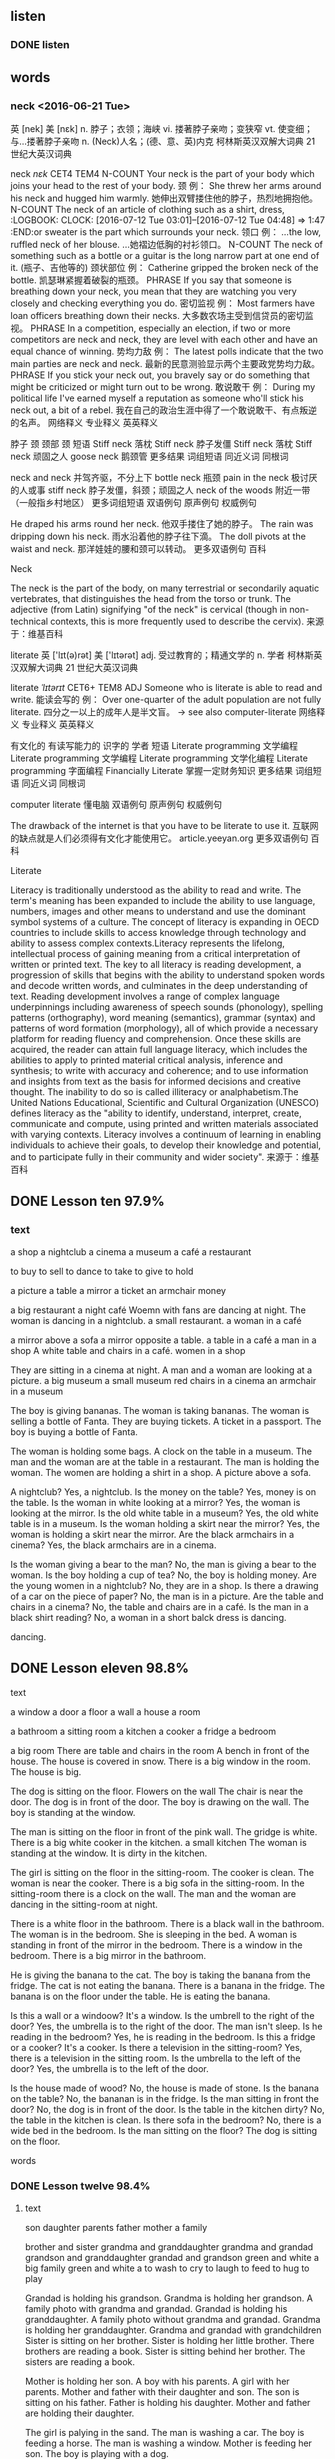 ** listen
*** DONE listen
    CLOSED: [2016-07-22 Fri 21:11]
    :LOGBOOK:
    - State "DONE"       from "STARTED"    [2016-07-22 Fri 21:11]
    CLOCK: [2016-07-22 Fri 20:52]--[2016-07-22 Fri 21:11] =>  0:19
    :END:
** words

*** neck <2016-06-21 Tue>
  英  [nek]   美  [nɛk]
 n. 脖子；衣领；海峡
 vi. 搂著脖子亲吻；变狭窄
 vt. 使变细；与…搂著脖子亲吻
 n. (Neck)人名；(德、意、英)内克
  柯林斯英汉双解大词典  21 世纪大英汉词典

 neck /nɛk/  CET4 TEM4
 N-COUNT Your neck is the part of your body which joins your head to the rest of your body. 颈
 例：
 She threw her arms around his neck and hugged him warmly.
 她伸出双臂搂住他的脖子，热烈地拥抱他。
 N-COUNT The neck of an article of clothing such as a shirt, dress, :LOGBOOK:
 CLOCK: [2016-07-12 Tue 03:01]--[2016-07-12 Tue 04:48] =>  1:47
 :END:or sweater is the part which surrounds your neck. 领口
 例：
 ...the low, ruffled neck of her blouse.
 …她褶边低胸的衬衫领口。
 N-COUNT The neck of something such as a bottle or a guitar is the long narrow part at one end of it. (瓶子、吉他等的) 颈状部位
 例：
 Catherine gripped the broken neck of the bottle.
 凯瑟琳紧握着破裂的瓶颈。
 PHRASE If you say that someone is breathing down your neck, you mean that they are watching you very closely and checking everything you do. 密切监视
 例：
 Most farmers have loan officers breathing down their necks.
 大多数农场主受到信贷员的密切监视。
 PHRASE In a competition, especially an election, if two or more competitors are neck and neck, they are level with each other and have an equal chance of winning. 势均力敌
 例：
 The latest polls indicate that the two main parties are neck and neck.
 最新的民意测验显示两个主要政党势均力敌。
 PHRASE If you stick your neck out, you bravely say or do something that might be criticized or might turn out to be wrong. 敢说敢干
 例：
 During my political life I've earned myself a reputation as someone who'll stick his neck out, a bit of a rebel.
 我在自己的政治生涯中得了一个敢说敢干、有点叛逆的名声。
 网络释义 专业释义 英英释义

  脖子
  颈
  颈部
  颈
 短语
 Stiff neck 落枕
 Stiff neck 脖子发僵
 Stiff neck 落枕
 Stiff neck 顽固之人
 goose neck 鹅颈管
   更多结果
 词组短语 同近义词 同根词

 neck and neck 并驾齐驱，不分上下
 bottle neck 瓶颈
 pain in the neck 极讨厌的人或事
 stiff neck 脖子发僵，斜颈；顽固之人
 neck of the woods 附近一带（一般指乡村地区）
   更多词组短语
 双语例句 原声例句 权威例句

 He draped his arms round her neck.
 他双手搂住了她的脖子。
 The rain was dripping down his neck.
 雨水沿着他的脖子往下滴。
 The doll pivots at the waist and neck.
 那洋娃娃的腰和颈可以转动。
  更多双语例句
 百科

 Neck

 The neck is the part of the body, on many terrestrial or secondarily aquatic vertebrates, that distinguishes the head from the torso or trunk. The adjective (from Latin) signifying "of the neck" is cervical (though in non-technical contexts, this is more frequently used to describe the cervix).
 来源于：维基百科

 literate
  英  ['lɪt(ə)rət]   美  ['lɪtərət]
 adj. 受过教育的；精通文学的
 n. 学者
  柯林斯英汉双解大词典  21 世纪大英汉词典

 literate /ˈlɪtərɪt/  CET6+ TEM8
 ADJ Someone who is literate is able to read and write. 能读会写的
 例：
 Over one-quarter of the adult population are not fully literate.
 四分之一以上的成年人是半文盲。
 → see also computer-literate
 网络释义 专业释义 英英释义

  有文化的
  有读写能力的
  识字的
  学者
 短语
 Literate programming 文学编程
 Literate programming 文学编程
 Literate programming 文学化编程
 Literate programming 字面编程
 Financially Literate 掌握一定财务知识
   更多结果
 词组短语 同近义词 同根词

 computer literate 懂电脑
 双语例句 原声例句 权威例句

 The drawback of the internet is that you have to be literate to use it.
 互联网的缺点就是人们必须得有文化才能使用它。
 article.yeeyan.org
  更多双语例句
 百科

 Literate

 Literacy is traditionally understood as the ability to read and write. The term's meaning has been expanded to include the ability to use language, numbers, images and other means to understand and use the dominant symbol systems of a culture. The concept of literacy is expanding in OECD countries to include skills to access knowledge through technology and ability to assess complex contexts.Literacy represents the lifelong, intellectual process of gaining meaning from a critical interpretation of written or printed text. The key to all literacy is reading development, a progression of skills that begins with the ability to understand spoken words and decode written words, and culminates in the deep understanding of text. Reading development involves a range of complex language underpinnings including awareness of speech sounds (phonology), spelling patterns (orthography), word meaning (semantics), grammar (syntax) and patterns of word formation (morphology), all of which provide a necessary platform for reading fluency and comprehension. Once these skills are acquired, the reader can attain full language literacy, which includes the abilities to apply to printed material critical analysis, inference and synthesis; to write with accuracy and coherence; and to use information and insights from text as the basis for informed decisions and creative thought. The inability to do so is called illiteracy or analphabetism.The United Nations Educational, Scientific and Cultural Organization (UNESCO) defines literacy as the "ability to identify, understand, interpret, create, communicate and compute, using printed and written materials associated with varying contexts. Literacy involves a continuum of learning in enabling individuals to achieve their goals, to develop their knowledge and potential, and to participate fully in their community and wider society".
 来源于：维基百科

** DONE Lesson ten 97.9%
   CLOSED: [2016-07-23 Sat 05:54]
   :LOGBOOK:
   - State "DONE"       from "STARTED"    [2016-07-23 Sat 05:54]
   CLOCK: [2016-07-23 Sat 05:01]--[2016-07-23 Sat 05:54] =>  0:53
   :END:

*** text
a shop
a nightclub
a cinema
a museum
a café
a restaurant

to buy
to sell
to dance
to take
to give
to hold

a picture
a table
a mirror
a ticket
an armchair
money

a big restaurant
a night café
Woemn with fans are dancing at night.
The woman is dancing in a nightclub.
a small restaurant.
a woman in a café

a mirror above a sofa
a mirror opposite a table.
a table in a café
a man in a shop
A white table and chairs in a café.
women in a shop

They are sitting in a cinema at night.
A man and a woman are looking at a picture.
a big museum
a small museum
red chairs in a cinema
an armchair in a museum

The boy is giving bananas.
The woman is taking bananas.
The woman is selling a bottle of Fanta.
They are buying tickets.
A ticket in a passport.
The boy is buying a bottle of Fanta.

The woman is holding some bags.
A clock on the table in a museum.
The man and the woman are at the table in a restaurant.
The man is holding the woman.
The women are holding a shirt in a shop.
A picture above a sofa.

A nightclub? Yes, a nightclub.
Is the money on the table? Yes, money is on the table.
Is the woman in white looking at a mirror? Yes, the woman is looking at the
mirror.
Is the old white table in a museum? Yes, the old white table is in a museum.
Is the woman holding a skirt near the mirror? Yes, the woman is holding a skirt
near the mirror.
Are the black armchairs in a cinema? Yes, the black armchairs are in a
cinema.

Is the woman giving a bear to the man? No, the man is giving a bear to the
woman.
Is the boy holding a cup of tea? No, the boy is holding money.
Are the young women in a nightclub? No, they are in a shop.
Is there a drawing of a car on the piece of paper? No, the man is in a picture.
Are the table and chairs in a cinema? No, the table and chairs are in a café.
Is the man in a black shirt reading? No, a woman in a short balck dress is
dancing.

dancing.



** DONE Lesson eleven 98.8%
    CLOSED: [2016-07-23 Sat 03:43]
    :LOGBOOK:
    - State "DONE"       from "STARTED"    [2016-07-23 Sat 03:43]
    CLOCK: [2016-07-23 Sat 02:51]--[2016-07-23 Sat 03:43] =>  0:52
    :END:
**** text
a window
a door
a floor
a wall
a house
a room

a bathroom
a sitting room
a kitchen
a cooker
a fridge
a bedroom

a big room
There are table and chairs in the room
A bench in front of the house.
The house is covered in snow.
There is a big window in the room.
The house is big.

The dog is sitting on the floor.
Flowers on the wall
The chair is near the door.
The dog is in front of the door.
The boy is drawing on the wall.
The boy is standing at the window.

The man is sitting on the floor in front of the pink wall.
The gridge is white.
There is a big white cooker in the kitchen.
a small kitchen
The woman is standing at the window.
It is dirty in the kitchen.

The girl is sitting on the floor in the sitting-room.
The cooker is clean.
The woman is near the cooker.
There is a big sofa in the sitting-room.
In the sitting-room there is a clock on the wall.
The man and the woman are dancing in the sitting-room at night.

There is a white floor in the bathroom.
There is a black wall in the bathroom.
The woman is in the bedroom. She is sleeping in the bed.
A woman is standing in front of the mirror in the bedroom.
There is a window in the bedroom.
There is a big mirror in the bathroom.

He is giving the banana to the cat.
The boy is taking the banana from the fridge.
The cat is not eating the banana.
There is a banana in the fridge.
The banana is on the floor under the table.
He is eating the banana.

Is this a wall or a windoow? It's a window.
Is the umbrell to the right of the door? Yes, the umbrella is to the right of the door.
The man isn't sleep. Is he reading in the bedroom? Yes, he is reading in the
bedroom.
Is this a fridge or a cooker? It's a cooker.
Is there a television in the sitting-room? Yes, there is a television in the
sitting room.
Is the umbrella to the left of the door? Yes, the umbrella is to the
left of the door.

Is the house made of wood? No, the house is made of stone.
Is the banana on the table? No, the bananan is in the fridge.
Is the man sitting in front the door? No, the dog is in front of the door.
Is the table in the kitchen dirty? No, the table in the kitchen is clean.
Is there sofa in the bedroom? No, there is a wide bed in the bedroom.
Is the man sitting on the floor? The dog is sitting on the floor.



**** words
*** DONE Lesson twelve 98.4%
    CLOSED: [2016-07-22 Fri 20:25]
    :LOGBOOK:
    - State "DONE"       from "STARTED"    [2016-07-22 Fri 20:25]
    CLOCK: [2016-07-22 Fri 19:22]--[2016-07-22 Fri 20:25] =>  1:03
    :END:
**** text
 son
 daughter
 parents
 father
 mother
 a family

 brother and sister
 grandma and granddaughter
 grandma and grandad
 grandson and granddaughter
 grandad and grandson green and white
 a big family
 green and white a
 to wash
 to cry
 to laugh
 to feed
 to hug
 to play

 Grandad is holding his grandson.
 Grandma is holding her grandson.
 A family photo with grandma and grandad.
 Grandad is holding his granddaughter.
 A family photo without grandma and grandad.
 Grandma is holding her granddaughter.
 Grandma and grandad with grandchildren
 Sister is sitting on her brother.
 Sister is holding her little brother.
 There brothers are reading a book.
 Sister is sitting behind her brother.
 The sisters are reading a book.

 Mother is holding her son.
 A boy with his parents.
 A girl with her parents.
 Mother and father with their daughter and son. The son is sitting on his father.
 Father is holding his daughter.
 Mother and father are holding their daughter.

 The girl is palying in the sand.
 The man is washing a car.
 The boy is feeding a horse.
 The man is washing a window.
 Mother is feeding her son.
 The boy is playing with a dog.

 The parents are laughing.
 Grandad is hugging grandma.
 The daughter is crying.
 Mother is washing her son.
 Mother is hugging her son.
 Mother is playing with her daughter.

 Mother is hugging her daughter. Is the daughter crying or laughing? The daughter is crying.
 Are these the boy's parents? Yes, they are the boy's mother and father.
 Mother is hugging her son. Is her son crying or laughing? Her son is laughing.
 Are the sisters hugging each other? Yes, the sisters are hugging each other.
 Are grandad and grandma hugging each other? Yes, they are hugging each other.
 Is this a big family or a small family? It's a big family.

 Are these the brother and sister of the girl with long hair? No, they are the
 parents of the girl with long hair.
 Are the parents feeding their sons? No, the parents are playing with their sons.
 Are these the parents of the girl? No, they are her grandma and grandad.
 Is grandad feeding his granddaughter? No, mother is feeding her son.
 Are grandma and grandad crying? No, grandma and grandad are luaghing.
 Is the mother washing her daughter? No, mother is playing with her son in the sand.


**** words
*** Lesson thirteen
 Why does the giraffe like to eat leaves from tall trees? It like to do
 so because it has a long neck.

 Why are the girls sleeping during the lesson? They are sleeping
 because the lesson is boring.

 Why are these girls not working and instead spending time at the
 beach? They are spending time at the beach because they are on
 holiday.

 Why are the swans not talking on the telehpone? They are not talking
 on the telephone because they do not have a telephone.

 Why are there many tourists taking photos of the square? They are
 taking photos of it because it is beautiful.

 Why are people sleeping on the grass? They are sleeping here because
 they do not have a home.
*** DONE lesson fourteen 98.3
    CLOSED: [2016-07-21 Thu 22:01]
    :LOGBOOK:
    - State "DONE"       from "STARTED"    [2016-07-21 Thu 22:01]
    CLOCK: [2016-07-21 Thu 21:13]--[2016-07-21 Thu 22:01] =>  0:48
    :END:
**** text
 a mobile phone
 dishes
 a towel
 opened
 closed
 toys

 to switch on
 to switch off
 to open
 to close
 not to want
 to want

 There is a black mobile phone on the table.
 There are a lot of dirty dishes in the kitchen.
 There are a lot of clean dishes in the kitchen.
 The dishes are in a cupboard in the kitchen.
 The girl is speaking on a mobile phone.
 There is a red mobile phone on the table.

 The child is holding a toy.
 The child is lying on a towel.
 There are white towels in the bathroom.
 Mother and her child are playing with toys in the sand.
 Mother gives her son a towel.
 The child plays with his toys with his grandma.

 The book is open.
 The book is closed.
 The door in the house is open.'
 The window in the house is closed.
 The door in the house is closed.
 The window in the house is open.

 The boy is switching on the computer.
 The boy is switching off the computer.
 The lamp is switched on.
 The lamp is switched off.
 The man is switching off the television.
 The man is switching on the television.

 The child wants to listen.
 The child does not want to sleep.
 The girl wants to sleep.
 The woman is opening the bag.
 The child does not want to listen.
 The woman is closing the bag.

 The clean dishes are on the towel.
 The boy wants to play with some toys.
 The man wants to watch.
 The mobile phone is closed.
 The mobile phone is open.
 The man does not want to watch.

 Does the child want to play with the dog? Yes, he wants to play with the dog.
 Is the lamp switched on or off? The lamp is switched on.
 Is the girl speaking on a mobile phone? Yes, she is speaking on a mobile phone.
 Does the man want to sleep? Yes, he wants to sleep.
 Does the woman want to listen, or doesn't she? She does not want to listen.
 Is the door open or closed? The door is open.

 Is the boy sitting on the floor with a book? No, he is sitting with a toy.
 Is the dog waiting at an open window? No, it is waiting at a closed window.
 Is the man writing? No, he is speaking on a mobile phone.
 Are the dishes on the floor? No, the dishes are on the table.
 Is the girl drawing? No, she is playing with some toys.
 Is the towel on the wall? No, it is on the floor.

**** words

***** DONE towel
      CLOSED: [2016-07-22 Fri 19:21]
      :LOGBOOK:
      - State "DONE"       from "STARTED"    [2016-07-22 Fri 19:21]
      CLOCK: [2016-07-22 Fri 04:53]--[2016-07-22 Fri 05:11] =>  0:18
      :END:
 英  ['taʊəl] 美  ['taʊəl]
 n. 毛巾，手巾；[纸] 纸巾
 vt. 用毛巾擦
 vi. 用毛巾擦干身体
  柯林斯英汉双解大词典  21世纪大英汉词典

 towel /ˈtaʊəl/  CET4 TEM4
 N-COUNT A towel is a piece of thick soft cloth that you use to dry yourself. 毛巾
 例：
 ...a bath towel.
 …一条浴巾。
 例：
 ...a hand towel.
 …一块手巾。
 例：
 ...a beach towel.
 …一条沙滩浴巾。
 V-T If you towel something or towel it dry, you dry it with a towel. 用毛巾擦干
 例：
 James came out of his bedroom, towelling his wet hair.
 詹姆斯走出他的卧室，用毛巾擦干他那湿漉漉的头发。
 例：
 I towelled myself dry.
 我用毛巾把自己擦干。
 PHRASE If you throw in the towel, you stop trying to do something because you realize that you cannot succeed. 认输
 例：
 It seemed as if the police had thrown in the towel and were abandoning the investigation.
 看起来好象警察已经认输了，并且要放弃调查。
 网络释义 专业释义 英英释义

  毛巾
  毛圈布
  毛巾
  手巾
 短语
 towel ring 毛巾环
 towel ring 手巾环
 towel ring 毛巾挂环
 towel ring 毛巾圈
 sanitary towel 卫生带
   更多结果
 词组短语 同近义词 同根词

 bath towel 浴巾
 paper towel 纸巾
 sanitary towel 月经垫；卫生巾（等于sanitary napkin）
 towel rack n. 毛巾架
 kitchen towel 厨房用纸；洗碗布
   更多词组短语
 双语例句 原声例句 权威例句

 He dried his hair with a towel.
 他用毛巾把头发擦干。
 He dried off the towel.
 他拧干了毛巾。
 She twisted a wet towel and dried her face.
 她拧干一块温毛巾擦脸。


*** DONE Lesson fivteen
 :LOGBOOK:
    CLOCK: [2016-07-21 Thu 18:16]--[2016-07-21 Thu 19:23] =>  1:07
    :END:


**** text
***** salt
 an egg
***** bread
 Bread is a very common food made from flour, water, and usually yeast. 面包
 brown bread 黑面包
 steamed bread n. 馒头
 bread and butter 涂黄油的面包；基本生活资料；生计
 daily bread n. 日常食品；生计
 a piece of bread 一片面包
 white bread 白面包
***** Sugar
 英  ['ʃʊgə] 美  ['ʃʊgɚ]
 n. 糖；食糖；甜言蜜语
 vt. 加糖于；粉饰
 vi. 形成糖
 n. (Sugar)人名；(英)休格
  柯林斯英汉双解大词典  21世纪大英汉词典

 sugar /ˈʃʊɡə/  CET4 TEM4
 N-UNCOUNT Sugar is a sweet substance that is used to make food and drinks sweet. It is usually in the form of small white or brown crystals. 食用糖
 例：
 ...bags of sugar.
 …袋袋食用糖。
 N-COUNT If someone has one sugar in their tea or coffee, they have one small spoon of sugar or one sugar lump in it. 一匙糖; 一块糖
 例：
 How many sugars do you take?
 你用多少块糖？
 N-COUNT Sugars are substances that occur naturally in food. When you eat them, the body converts them into energy. 糖
 例：
 Plants produce sugars and starch to provide themselves with energy.
 植物制造糖和淀粉来为自身提供能量。
 网络释义 专业释义 英英释义

  食糖
  白糖
  Sugar (用户界面)
  糖分
 短语
 Sugar beet 糖用甜菜
 Sugar beet 糖用甜菜
 Sugar beet 甜菜
 Sugar beet 糖甜菜
 Powdered sugar 糖粉
   更多结果
 词组短语 同近义词 同根词

 blood sugar [生化]血糖
 sugar content 糖含量
 sugar cane 甘蔗
 cane sugar n. 蔗糖
 reducing sugar 还原糖
***** cheese
 英  [tʃiːz]  美  [tʃiz]
 n. [食品] 奶酪；干酪；要人
 vt. 停止
 adj. 叛变的；胆小的
  柯林斯英汉双解大词典  21世纪大英汉词典

 cheese /tʃiːz/  CET4 TEM4
 N-MASS Cheese is a solid food made from milk. It is usually white or yellow. 奶酪
 例：
 ...bread and cheese.
 …面包和奶酪
 例：
 ...delicious French cheeses.
 …美味的法式奶酪。
 网络释义 专业释义 英英释义

  奶酪
  乳酪
  干酪
  筒子
 短语
 Blue cheese 蓝乾酪
 Blue cheese 蓝奶酪
 Blue cheese 蓝纹奶酪
 Blue cheese 蓝干酪
 Parmesan cheese 帕马森干酪
   更多结果
 词组短语 同近义词 同根词

 cream cheese n. 奶油干酪
 cheese cake n. 干酪饼；富于性感的半裸体美女照
 big cheese 大人物，重要人物；愚蠢或粗鲁的男人
 cottage cheese （由脱脂凝乳制成的）白软干酪，松软干酪
 parmesan cheese 帕玛森乳酪；帕玛森芝士
***** butter
 英  ['bʌtə] 美  ['bʌtɚ]
 vt. 涂黄油于；讨好
 n. 黄油；奶油；奉承话
 n. (Butter)人名；(英)巴特；(德、匈)布特
  柯林斯英汉双解大词典  21世纪大英汉词典

 butter /ˈbʌtə/  CET4 TEM4
 N-MASS Butter is a soft yellow substance made from cream. You spread it on bread or use it in cooking. 黄油
 例：
 ...bread and butter.
 ...面包和黄油。
 V-T If you butter something such as bread or toast, you spread butter on it. 涂黄油
 例：
 She spread pieces of bread on the counter and began buttering them.
 她放了几片面包在柜台上，开始给它们涂黄油。
 网络释义 专业释义 英英释义

  黄油
  牛油
  奶油
  无盐黄油
 短语
 Cocoa butter 可可脂
 Cocoa butter 纯可可油
 Cocoa butter 可可油
 Cocoa butter 可可豆脂
 Butter cake 牛油蛋糕
   更多结果
 词组短语 同近义词 同根词

 peanut butter 花生酱
 bread and butter 涂黄油的面包；基本生活资料；生计
 shea butter 乳木果；牛油树脂
 cocoa butter n. 可可油
 melted butter 溶化牛油；溶化奶油；黄油溶液
   更多词组短语
 双语例句 原声例句 权威例句

 He spread some butter on his bread.
 他在面包上涂了些黄油。
 He has churned out more butter this week than last.
 他本周制作的黄油比上周多。
 Cream your butter before adding the sugar and flour.
 加糖和面粉之前要先把黄油搅成乳脂状。

 an apple
 a pear
 grapes
 a tomato
 potatoes
 cucumber

 sausage
 meat
 chicken
 icecream
 food
 fish

 The child is eating some bread.
 bread and butter
 There are eggs, cheese, and meat on the table.
 bread on a plage
 butter on a plate.
 There is salt on the table.

 The girl is looking at the cheese.
 There is meat in front of the boy.
 The icecream is on the floor.
 The childen are eating icecream.
 cheese on a plate
 The child is eating icecream.

 There is a lot of food in the fridge.
 There isn't any sugar on the table.
 Fish on a plate.
 Lemon with sugar.
 There is sugar on the table.
 Chicken on a plate.

 There are grapes and pears on the plate.
 The boy is eating a tomato.
 There aren't any apples on the tree.
 There are a lot of big red apples on the tree.
 There are pears on the plate, but no grapes.
 The children are sitting at the table and eating tomatoes.

 There isn't any food on the plate.
 A wet green cucumber.
 hot potatoes
 There is a big sausage on the plate.
 Potatoes with cucumbers on a plate.
 There are lots of plates of food on the table.

 Is grandma eating an apple? Yes, she is eating an apple.
 Does he have tea with or without sugar? He has tea with sugar.
 Is there a lot or a little food in the fridge? There is a little food in the fridge.
 Is there chicken with potatoes on the plate? Yes, there is chicken with potatoes on the plate.
 Do they sell eggs in the shop? Yes, they sell eggs in the shop.
 Is father giving his son icecream? Yes, he is giving his son icecream.

 Is the woman sitting at a table where there is a little food? No, she is sitting
 at a table where there is lots of food.
 Is the girl eating a sausage? No, she is eating icecream.
 Is the woman holding sugar? No, she is holding grapes.
 Is the woman kissing a cat? No, she is kissing an apple.
 Is the girl eating fish? No, she is eating chicken.
 Does the boy want a pear? No, the boy wants meat.
 97.8%

**** words
*** Lesson Sixteen
**** words

 menu
  英  ['menjuː]   美  ['mɛnju]
 n. 菜单
 饭菜
  柯林斯英汉双解大词典  21 世纪大英汉词典

 menu /ˈmɛnjuː/  CET4 TEM4
 N-COUNT In a restaurant or café or at a formal meal, the menu is a list of the meals and drinks that are available. 菜单
 例：
 A waiter offered him the menu.
 一个侍者给他送上了菜单。
 N-COUNT A menu is the food that you serve at a meal. 饭菜
 例：
 Try out the menu on a few friends.
 请几个朋友来尝尝这道菜。
 N-COUNT On a computer screen, a menu is a list of choices. Each choice represents something that you can do using the computer. (电脑屏幕上的) 菜单
 例：
 Hold down the shift key and press F7 to display the print menu.
 按住键的同时按下键，以显示打印菜单。
 网络释义 专业释义 英英释义

  菜单
  菜单
  选单
  菜单键
 短语
 Menu Bar 菜单栏
 Menu Bar 菜单条
 Menu Bar 功能表列
 Menu Bar 主菜单
 context Menu 上下文菜单
   更多结果
 词组短语 同近义词

 menu item [计]菜单项
 menu bar n. [计]菜单栏
 main menu 主菜单；主选单；炙单
 shortcut menu [计]快捷菜单
 drop-down menu 下拉式菜单
   更多词组短语
 双语例句 原声例句 权威例句

 Let us see what is on the menu today.
 让我们看看今天的菜单上有些什么菜。
 It provides an event handler for each menu option.
 它为每一个菜单选项提供事件处理程序。
 www.ibm.com
 Since her eyes now see only large shapes and shadows, I had to read the menu for both of us.
 由于她现在的视力只能看到大致的形状和模糊的影子, 我得为我俩读菜单。
 www.ebigear.com
  更多双语例句
 百科

 Menu

 In a restaurant, a menu is a presentation of food and beverage offerings. A menu may be à la carte – which guests use to choose from a list of options – or table d'hôte, in which case a pre-established sequence of courses is served.
 来源于：维基百科

 a menu
 a napkin

 A napkin is a square of cloth or paper that you use when you eating to
 protect your clothes, or to wipe your mouth or hands.
 a tablecloth
 a tray

 A tray is a flat piece of wood, plastic, or metel, which usually has
 raised edges and which is used for carrying things, especially food
 and drinks.

 a bill

 A bill is a written statement of money that you owe for goods or
 serices.

 a waiter

 A waiter is a man who works in a restaurant, serving people food and
 drink.

 to take away

 If you take away from someone, you remove it from them, so that they
 no longer possess it or have it with them.

 to taste

 Taste is one of the five senses that people have. When you have food
 or krink in your mouth, youir sense of taste makes it possible for you
 to recognize what it is.

 to pour
 to like
 to bring
 to order

 a spoon
 a knife
 a fork
 a cup
 a wineglass
**** text
 They are sitting ta the table in a restaturant.
 The wife orders chicken with potatoes.
 They read the munu.
 The husband and wife go to a restaurant.
 The husband orders meat.
 The waiter brings the menu.

 There is water in the bottle.
 The waiter brings a  tray.
 The waiter pours out some wine.
 There is wine in the bottle.
 He is pouring some wine into a glass.
 There are plates and bottles on the tray.

 The fork is on the left of the plate.
 There are napkins near the plates.
 The knife and spoon are on the right of the plate.
 A clean white tablecloth is on the table.
 There are plates on the tablecloth.
 There is a wineglass behind the plate.

 He likes meat.
 The wife is pouring water into the glass, she does not want wine.
 He says to his wife, " I like meat very much".
 The husband is tasting the meat.
 The husband is drinking wine, he does not want water.
 The husband and wife are hungry.

 The wife tasting the chicken.
 The waiter brings cups of coffee.
 The waiter takes the chicken away.
 She looks at the menu.
 She does not like the chicken. The chicken is cold.
 The wife puts sugar into hot coffee.

 The husband looks at the bill.
 The waiter brings the bill.
 He pays the waiter.
 The wife drinks coffee with sugar.
 The waiter takes the dirty dishes away.
 The husband drinks coffe without sugar.

 The girl likes icecream.
 The man likes spaghetti.
 It likes to dance.
 They like to swim.
 The girl like to sing.
 The man likes the woman.
*** Lesson seventeen<2016-06-22 Wed 06:19>
 a customer
 sale
 price
 a shop assistant
 discount
 a counter

 old
 new
 to pay cash
 to pay by card
 expensive
 cheap

 gloves
 a robe
 goods
 a jacket
 a hat
 clothes

 There are lots of goods in the big shop.
 There are lots of customers in the shop.
 The shop assistant is selling goods.
 The shop assistant is standing behind the counter.
 The shop sells clothes.
 There is a sale in the shop.

 The customers enjoy the sale.
 The clothes are cheap.
 There are high prices in the shop. Customers don't like high prices.
 The car is expensive.
 They like to buy goods at a discount.
 The shop has a lot of goods at a discount.

 The shop sells hats.
 The man has an old hat.
 The girl wants to buy cheap clothes.
 The shop doesn't have any old dresses. All the dresses are new.
 There aren't any people in the expensive shop.
 The woman wants to buy a new dress.

 The woman likes to shop.
 The man does not like to shop.
 The little girl wants to buy some gloves.
 The boy pays cash
 The girl is paying by card.
 The shop assistant is giving her gloves.

 The shop sells a lot of scarves.
 He likes the black suit.
 The man wants to buy a suit.
 She likes the white rob.
 The little girl wants to buy a scarf.
 The woman wants to buy a robe.

 Is the car expensive? Yes, it's expensive.
 Is the fruit cheap? Yes, it's cheap.
 Is the dress new? Yes, it is new.
 Is the girl paying by card? Yes, she is paying by card.
 Is the man paying cash? Yes, he is paying cash.
 Are the shoes old? Yes, they are old.

 Does the shop sell goods at a discount or without a discount? It sells
 goods at a discount.
 Is the customer paying cash or by card? He is paying cash.
 Who is behind the counter? The shop assistant is behind the counter.
 Is the woman buying a dress or some gloves? She is buying a dress.
 Does the shop sell clothes or food? They sell clothes here.
 Is the man buying a suit or a hat? He is buying a hat.

**** words

*** neck <2016-06-21 Tue>
  英  [nek]   美  [nɛk]
 n. 脖子；衣领；海峡
 vi. 搂著脖子亲吻；变狭窄
 vt. 使变细；与…搂著脖子亲吻
 n. (Neck)人名；(德、意、英)内克
  柯林斯英汉双解大词典  21 世纪大英汉词典

 neck /nɛk/  CET4 TEM4
 N-COUNT Your neck is the part of your body which joins your head to the rest of your body. 颈
 例：
 She threw her arms around his neck and hugged him warmly.
 她伸出双臂搂住他的脖子，热烈地拥抱他。
 N-COUNT The neck of an article of clothing such as a shirt, dress, or sweater is the part which surrounds your neck. 领口
 例：
 ...the low, ruffled neck of her blouse.
 …她褶边低胸的衬衫领口。
 N-COUNT The neck of something such as a bottle or a guitar is the long narrow part at one end of it. (瓶子、吉他等的) 颈状部位
 例：
 Catherine gripped the broken neck of the bottle.
 凯瑟琳紧握着破裂的瓶颈。
 PHRASE If you say that someone is breathing down your neck, you mean that they are watching you very closely and checking everything you do. 密切监视
 例：
 Most farmers have loan officers breathing down their necks.
 大多数农场主受到信贷员的密切监视。
 PHRASE In a competition, especially an election, if two or more competitors are neck and neck, they are level with each other and have an equal chance of winning. 势均力敌
 例：
 The latest polls indicate that the two main parties are neck and neck.
 最新的民意测验显示两个主要政党势均力敌。
 PHRASE If you stick your neck out, you bravely say or do something that might be criticized or might turn out to be wrong. 敢说敢干
 例：
 During my political life I've earned myself a reputation as someone who'll stick his neck out, a bit of a rebel.
 我在自己的政治生涯中得了一个敢说敢干、有点叛逆的名声。
 网络释义 专业释义 英英释义

  脖子
  颈
  颈部
  颈
 短语
 Stiff neck 落枕
 Stiff neck 脖子发僵
 Stiff neck 落枕
 Stiff neck 顽固之人
 goose neck 鹅颈管
   更多结果
 词组短语 同近义词 同根词

 neck and neck 并驾齐驱，不分上下
 bottle neck 瓶颈
 pain in the neck 极讨厌的人或事
 stiff neck 脖子发僵，斜颈；顽固之人
 neck of the woods 附近一带（一般指乡村地区）
   更多词组短语
 双语例句 原声例句 权威例句

 He draped his arms round her neck.
 他双手搂住了她的脖子。
 The rain was dripping down his neck.
 雨水沿着他的脖子往下滴。
 The doll pivots at the waist and neck.
 那洋娃娃的腰和颈可以转动。
  更多双语例句
 百科

 Neck

 The neck is the part of the body, on many terrestrial or secondarily aquatic vertebrates, that distinguishes the head from the torso or trunk. The adjective (from Latin) signifying "of the neck" is cervical (though in non-technical contexts, this is more frequently used to describe the cervix).
 来源于：维基百科

*** Lesson<2016-06-21 Tue>
*** Lesson thirteen
 This elderly man is wearing glasses. he is hugging a large white dog
 around the  neck and laughing.
 This is a view of the desert. A group of people are travelling on
 camels. Three camels are lying in the sand, and two are standing.
 These young people are also travelling across the desert. They like to
 travel on fourwheelers.
 This is a small, beautiful money. It is eating for lunch. In front of
 it are two plates of food.
 It is a summer's day in the countryside. There is a horse standing
 under the tree. It is relaxing.
 It is a sunny day. The sportsmen are relaxing at a table in the
 café. One of them is drinking water from a bottle.
 The elderly man is sitting on a stool under the tree. His white cap is
 lying on the grass.
 A knife and a fork are lying on a napkin, the napkin is lying on a
 white tablecloth, and the tablecloth is lying on a table.
 This is a restaurant. The young man is paying the waiter in
 cash. There is a cup of coffee in front of him.
 The girl with glasses is drawing. There is a fish and beautiful sea
 plants in the picture. Two girl are looking at her work.
 The young man is taking a phone of the girl with long black
 hair. There is a small white dog sitting on the girl's lap.
 lap :n. 一圈；膝盖；下摆；山坳
 vt. 使重叠；拍打；包围
 vi. 重叠；轻拍；围住
 Two girls are sitting on a bench in the park. They are wearing white
 pants. One of them is holding an umbrella.
 The customer who is standing in front of the mirror wants to buy a
 skirt.
 The turtle is an animal that moves very slowly.
 The woman who is sitting to the left of the boy is a teacher.
 The cactus is a plant that is able to live in the desert.
 A seagull is a bird that lives at the sea.
 Rome is a city that tourists like very much.
 When there is good weather outside the window in the house is open.
 When a person is ill，he goes to the doctor.
 Many customers come to the big shop when there is a sale.
 When there is a trffice jam, the policemen have a lot of work.
 When it is raining, people open their umbrellas.
 When the parents work，the child plays with his grandmother.

 The man is turning off the television, because he does not want to
 watch it any longer.
 The tourists are travelling on the ship, becasue they do not like to
 fly on airplanes.
 The waiter is taking away the chicken, because the woman does not like
 it.
 The woman is drinking water, because she does not want to drink wine.
 The man is drink wine, because he likes it.
 The boy is turning off the computer, because he does not want to play
 any longer.

 The spectators are going to the theatre in order to watch the
 performance.
 The woman is not drinking wine in order to drive the car well.
 The man is turning on the television in order to watch an interesting
 programme.
 The actors are going to the theatre in order to perform on stage.
 The boy is turning on the computer in order to play.
 The customers are going to the shop at the time of sale in order to
 buy cheap goods.

 The woman does not like the chicken, although it tastes good.
 The boy is turning on the computer, although his parents would rather
 him not.
 The woman wants to buy a new dress, even though she has many dresses.
 The girl likes to walk in the forest, though it is raining.
 The woman is drinking water, although she likes wine.
 The girl is not happy, even though today is her birthday.

 Today is the little boy's birthday. He is holding a present in his
 hands. He likes this holiday very much.
 There is a beautiful, tan saleswoman behind the counter in the small
 shop. There is only one customer in the shop, and he is looking at
 wine and fruits.
 The weather is rainy. The boy is looking out of the window. He is
 bored, and wants to walk and play outside.
 This is a bus stop. A man is sitting on the bench and reading the
 newpaper. He is waiting for the bus.
 The woman is standing by the sea. She is neither bathing nor
 tanning. She is looking at the sea and waiting for a ship.
 Two women in the park are looking at the big grey bird. One woman is
 holding an orange. She wants to feed the bird.

 Two cheerful girls are walking in the autumn park. They like to play
 with the beautiful yellow leaves.
 This is a young woman in blue. She has long hair and beautiful
 blue eyes. She is holding a white cup.
 This is a large brown bear. It is getting out of the water, and the
 lake and the mountains are behind him.
 The bride and groom are celebrating their wedding on the beach at the
 sea. The groom is holding the bride in his arms. She is wearing a long
 white dress and has flowers in her hand.
 This is a large, beautiful, red and white house. Next to the house is
 a table and four chairs. There are small trees growing across from the
 house.
 The man wants to give flowers to the woman in the beautiful dress. He
 is holding them behind his back, and she is looking at him and
 laughing.

 Why does the giraffe like to eat leaves from tall tree? It likes to do
 so because it has a long neck.
 Why are there many tourists taking photos of the square? They are
 taking photos of it because it is beautiful.
 Why are the girls sleeping during the lesson? They are sleeping
 because the lesson is boring.
 Why are people  sleeping on the grass? They are sleeping here
 because they do not have a home.
 Why are the swans not talking on the telephone? They are not talking
 on the telephone because they do not have a telephone.
 Why are these girls not working and instead spending time at the
 beach? They are spending time at the beach because they are on
 holiday.
*** DONE 复习lesson thirty 98.7%
    CLOSED: [2016-07-22 Fri 06:05]
    :LOGBOOK:
    - State "DONE"       from "STARTED"    [2016-07-22 Fri 06:05]
    CLOCK: [2016-07-22 Fri 05:13]--[2016-07-22 Fri 06:04] =>  0:51
    :END:
**** text
 grown-ups
 a child
 bride and groom
 a wedding
 children
 husband and wife

 to live
 to meet
 to walk
 to wait
 to kiss
 to sing

 The bride and groom are dancing.
 A cheerful wedding
 The wife is kissing her husband.
 Wedding outdoors
 Ther grown-ups are dancing.
 The children are dancing.

 The child is crying.
 The child is sleeping.
 The child is playing.
 The grown-ups are playing with the children.
 The childern are playing.
 The family lives in a big house.

 The man is waiting.
 The dog is waiting by the window.
 Father meets his son.
 The people have no home. They live outdoors.
 Grandma and grandad are walking.
 Father meets his daughter

 There are a lot of people at the wedding.
 Mother is kissing her son.
 Brother and sister are walking.
 Mother is kissing her daughter.
 The man is singing.
 The woman is singing.

 There aren't any children at the wedding. There are a bride and a groom at the
 wedding.
 The husband and kissing her wife.
 The husband and wife are walking.
 The grown-up is kissing the child.
 Mother and father are walking with their child.
 The child is kissing a little dog.

 The boy is waiting for the bus.
 The children are singing.
 The wife is waiting for her husband by the window.
 Are the children talking to each other? Yes, the children are talking to each other.
 The people are singing.
 The grown-ups are waiting for the bus.

 Are the parents walking with their child? Yes, the parents are walking with
 their child.
 Are there a lot of children at the table? Yes, there are a lot of children at
 the tabble.
 Is the man kissing the brid? Yes, the man is kissing the brid.
 Does he live in London? No, he lives in Paris.
 Is this a wedding car? Yes, this is a wedding car.
 Are the children kissing their father? Yes, the children are kissing their
 father.

 What are they waiting for? They are waiting for the bus.
 Is the granddaughter hugging her grandad? No, she is hugging her grandma.
 Is the mother meeting her son? No, the father is meeting her son.
 a bus stop
 Are they brother and sister? No, they are husband and wife.
 Who is waiting at the window? The dog is waiting at the window.
 98.7%
*** lesson eighteen
 to have
 to have not
 to put on
 to take off
 to try on
 to wear
 The girl has a toys.
 The woman does‘nt ant toys.
 The boy doesn't have a bicycle.
 The boy has a bicycle.
 The girl has a boys.
 The man doesn't have a bicycle.
 The girl has a flower.
 The boy doesn't have a flower.
 The girl has parents.
 The girl has a grandma and grandad.
 The girl has a yellow dress.
 The girl has a brother.
 The girl has an apple.
 The girl has a big dog.

 The boy doesn't have a helicopter or a giraffe.
 The giraffe hasn't got any money.
 The boy doesn't have long hair.
 The boy doesn't have a sister.
 The boy doesn't have a dress.
 The boy doesn't have a dog.

 The litter girl wants to try on a skirt.
 The man is trying on some shoes.
 The man is trying on a shirt.
 The woman is trying on a shirt
 The girl is trying on a skirt in front of the mirror.
 The girl is trying on some shoes.
 sweater
  英  ['swetə]   美  ['swɛtɚ]
 n. 毛线衣，运动衫；大量出汗的人，发汗剂

 The girl is taking off a green sweater.
 The girl is taking off a balck-and-white dress.
 The man is putting on some gloves.
 The woman is putting on some gloves.
 The woman is putting on boots.
 The man is taking off a shirt.

 The boy isn't wearing a dress.
 moustache
  英  [mə'stɑːʃ]   美  [mə'stɑʃ]
 n. 小胡子；髭；触须
 n. (Moustache)人名；(法)穆斯塔什
 Grandad has a moustache and a beard
 beard
  英  [bɪəd]   美  [bɪrd]
 vt. 公然反对；抓…的胡须
 n. 胡须；颌毛
 vi. 充当掩护；充当男随员
 n. (Beard)人名；(英)比尔德
 The girl wears a dress.
 The giraffe does not wear clothes.
 Grandma wears glasses.
 The woman wears shoes.

 The man doesn't have any money. He can't buy anything.
 The family has a big new house.
 The woman is putting on a  white dress for the wedding.
 Girls like to wear short skirts.
 The man has a lot of money. He can buy a car.
 The girl has a new pink bag.

 Do women wear skirts? Yes, they wear skirts.
 Do men wear skirts? Yes, they wear skirts sometimes.
 Does grandma wear glasses? Yes,  grandma wears glasses.
 Do they wear gloves in winter? Yes, they wear gloves in winter.
 Do they wear swimsuits in summer? Yes, they wear swimsuits in summer.
 Has the boy got a bicycle? Yes, he has  a bicycle.

 What is the girl taking off? She is taking off a black-and-white dress.
 Has the dog got any money? No, it has not got any money.
 Has the dog got any clothes? No, it has not got any clothes.
 Who is trying on the skirt? The girl in front of the mirror is trying on the skirt.
 Who has a beard? Grandad has a beard.
 Is the woman putting on shoes or gloves? She is putting on gloves.
 95.4%
*** lesson nineteen<2016-07-07 Thu>
 :LOGBOOK:
 CLOCK: [2016-07-07 Thu 04:17]--[2016-07-07 Thu 04:42] =>  0:25
 :END:
 a cheek
 an ear
 an eye
 a face
 a nose
 a mouth

 a stomach
 shoulders
 a neck
 a body
 a head
 a back

 an arm
 a foot
 a leg
 a hand
 a finger
 kness
 
 a child's face
 a woman's face
 The woman has a long neck.
 The giraffe has a very long neck.
 A man's face
 The man is on his knees.
 knees
  英  [niːz]   美  [niːz]
 [解剖] 膝

 big stomach
 The boy has dirty cheeks.
 The boy has a big nose.
 Mother kisses her son's pink cheek.
 The girl is wearing a scarf on her neck and a cap  on her head.
 The man has a wide back.

 a woman's ear
 a finger on the computer
 an open mouth
 closed eyes
 a closed mouth
 open eyes

 The woman is putting a glove on her hand.
 a woman with her eyes closed.
 The girl has shoes on her feet.
 The girl does not have any shoes on her feet.
 The son is sitting on his father's shoulders.
 The child is sitting on his mother's knee.

 The child's foot is in his mother's hands.
 The man is holding a finger in his mouth.
 The child is in his mother's arms.
 The child's hand is holding his mother's finger.
 a grown-up's leg
 a grown-up's foot

 Is the white-haired girl speaking in the black-haired girl's ear? Yes, she is speaking on the balck-haired ear.
 Is this face sad? Yes, it is sad.
 Is the boy speaking in his friend's ear? Yes, he is speaking in his friend's
 ear.
 Is this face cheerful? Yes, it is cheerful.
 Does the bear have a short neck? Yes, it does have a short neck.
 Is the woman putting a hat on her head? Yes, she is putting a hat on her head.

 Is the child's head big or small? His head is small.
 Is this a woman's face or a man's face? This is a man's face.
 Is  mother kissing her son's cheek or nose? She is kissing her son's cheek.
 Is the child sitting on his mother's or grandma's knee? He is sitting on his
 grandma's knee.
 Is the child's face clean or dirty? His face is clean.
 Are the child's feet big or small? His feet are small.
 96.9%
*** DONE lesson twenty
    CLOSED: [2016-07-07 Thu 20:39]
 a policeman
 a teacher
 a cooker
 a builder
 a docter

 to teach
 to cook
 to drive
 to jump
 to treat

 a hospital
 a patient
 a school
 a schoolboy
 a stadium
 a lesson

 The builders are building a house.
 The cook is cooking food.
 The dirver is driving a car.
 The policeman is running with a dog.
 The doctor is treating a patient.
 The teacher is giving a lesson.

 The shop assistant works in a shop.
 The cook works in a reastaurant.
 The policeman works outdoors.
 The waiter works also in a reastaurant.
 The doctors work in a hospital.
 The teacher works in a school.

 The waiter's job is to bring food.
 The teacher's job is to teach children.
 The cook's job is to cook food.
 The builder's job is to build houses.
 The doctor's job is to treat patients.
 The driver's job is to drive a car.

 The schoolchildren are listening to the teacher.
 The shop assistant is speaking to the customer.
 This ia a sportsman. He is running.
 The sportsman is jumping at the stadium.
 The policeman is riding a horse through the street.
 The teachers are sitting at the table.

 There are a lot of people in the restaurant.
 There are a lot of schoolchildren in the school.
 There is a lot of food on the cook's table.
 There are a lot of patients in the hospital.
 There policeman has a lot of work outdoors.
 There are a lot of sportsmen at the stadium.

 Where does the teacher work? He works in a school.
 Where does the shop assistant work? He works in a shop.
 Where does the builder work? He works outdoors.
 Where does the policeman work? He works outdoors too.
 Where does the waiter work? He works in a restaurant too.
 Where does the cooker wrok? He works in a restaurant.

 Is eating a job? No, it is not a job.
 Is drinking coffee a job? No, it is not a job.
 Is treating patients a sportsman's job or a doctor's job? It is a doctor's job.
 Is building houses a shop assistant's job or a builder's job? It is a builder's job.
 Is sleeping a job? No, it is not a job.
 Is teaching children a teacher's job or a waiter's job? It is a teacher's job.
 96.5%
*** DONE lesson twenty one
    CLOSED: [2016-07-08 Fri 06:01]
**** text

  The policeman is wearing a blue cap.
  The doctor is wearing a white gown.
  The customer is trying on the shirt.

  What colour is the excavator? It is yellow.
  What colour is the umbrella? It is red.
  What colour is the sky? It is blue.
  What colour is the doctor's gown? It is white.
  What colour are the woman's shoes? They are black.
  What clour is the flower in the girl's hand? It is red.

  Who is the driver driving? He is dring the girl.
  To whom is the bridegroom giving the flowers? He is giving to the bride.
  To whom is the shop assistant selling? He is selling to the customer.
  Who is the doctor treating? He is treating the patient.
  Who is the customer paying? He is paying the shop assistant.
  To whom is the boy giving the banana? He is giving the banana to the cat.

  Who is treating the patients? The doctor.
  Who is bringing the paltes of food? The waiter.
  Who is teaching the children? The teacher.
  Who is building the house? The builders.
  Who is paying money? The customer is paying money.
  Who is jumping at the stadium? The sportsman.

  What is the cook cooking? He is cooking food.
  What are the builders building? They are building the house.
  What is the shop assistant selling? He is selling clothing.
  What is the waiter bringing? He is bringing plates of food.
  What are the children reading in the lesson? They are reading a book.
  What is the driver drinking? He is drinking a car.

  Where do they teach children? At school.
  Where do they cook the food? In the kitchen.
  Where do they watch the sportsmen? At the stadium.
  Where do they build the houses? Outside.
  Where do they buy shoes? They also buy them at the shop.
  Where do they buy food? At the shop.
  one two three four five six seven eight nine ten more less

  How many fingers does a person have on one hand? A person has five fingers.
  How may eyes does a person have? A person has two eyes.
  How many legs does a dog have? A dog has four legs.
  How many bicycles does the boy have? He has one bicycle.
  How many fingers does a person have? A person has ten fingers.
  How many legs does a person have? A person has two legs.

  There are four chairs around the table.
  A child has fewer legs than a cat.
  There are three children in the family.
  A dog has more legs than a person.
  There are nine apples here.
  There are six forks on the table.

  97.4%
**** words
***** gown
 英  [gaʊn] 美  [ɡaʊn]
 n. 长袍，长外衣；礼服；睡袍；法衣
 vt. 使穿睡衣
 N-COUNT A gown is a dress, usually a long dress, which women wear on formal occasions. (女用) 长礼服
 例：
 The new ball gown was a great success.
 那件新款长礼服非常成功。
 N-COUNT A gown is a loose black garment worn on formal occasions by people such as lawyers and academics. (律师、大学教师等在正式场合穿的) 黑色礼袍
 例：
 ...an old headmaster in a flowing black gown.
 …一位身着飘垂黑色礼袍的老校长。
 ball gown 舞会袍
 ball gown 大摆
 ball gown 大摆礼服
 ball gown 蓬蓬裙
 bathing gown 浴衣
   更多结果
 词组短语 同近义词

 wedding gown 结婚礼服；新娘礼服
 evening gown n. 女子夜礼服
 dressing gown 晨衣，便袍
 bridal gown 新娘服装，新娘礼服
 cap and gown n. 方帽长袍
***** patient
 英  ['peɪʃ(ə)nt]   美  ['peʃnt]
 adj. 有耐心的，能容忍的
 n. 病人；患者
 n. (Patient)人名；(法)帕蒂安
 patient /ˈpeɪʃənt/  CET4 TEM4
 N-COUNT A patient is a person who is receiving medical treatment from a doctor or hospital. A patient is also someone who is taken care of by a particular doctor. 病人
 例：
 The earlier the treatment is given, the better the patient's chances.
 治疗给得越早，病人机遇越好。
 例：
 She was tough but wonderful with her patients.
 她很严厉，但对病人很好。
 ADJ If you are patient, you stay calm and do not get annoyed, for example, when something takes a long time, or when someone is not doing what you want them to do. 耐心的
 例：
 Please be patient – your cheque will arrive.
 请耐心点儿–你的支票会到的。
 ADV 耐心地
 例：
 She waited patiently for Frances to finish.
 她耐心地等弗朗西丝完成。
 网络释义 专业释义 英英释义

  患者
  病人
  耐心
  有耐心
 短语
 patient monitor 病人监护仪
 patient monitor 医疗监视器
 patient monitor 监视器
 patient monitor 监护仪
 English Patient 英国病人
   更多结果
 词组短语 同近义词 同根词

 patient of 能忍受
 patient with 对……有耐心
 patient care 病人护工；病人照护；病患照顾
 patient safety 病人安全
 mental patient 精神病人
***** couch
 英  [kaʊtʃ] 美  [kaʊtʃ]
 n. 睡椅，长沙发；床；卧榻
 vi. 蹲伏，埋伏；躺着
 vt. 使躺下；表达；弯下
 n. (Couch)人名；(英)库奇
  柯林斯英汉双解大词典  21世纪大英汉词典

 couch /kaʊtʃ/  CET4 TEM4
 N-COUNT A couch is a long, comfortable seat for two or three people. 长沙发
 N-COUNT A couch is a narrow bed which patients lie on while they are being treated by a psychoanalyst. (精神科医生的) 诊察台
 例：
 Between films he often winds up spending every single morning on his psychiatrist's couch.
 在拍电影的间隔期间，他经常是在心理医生的诊察台上度过每一个早晨。
 网络释义 专业释义 英英释义

  沙发
  长沙发椅
  长沙发
  睡椅
 短语
 Casting Couch 潜规则
 Casting Couch 沙发试镜
 Casting Couch 娱乐圈“潜规则
 Casting Couch 铸造沙发
 Bucky couch 布凯氏滤线器床
 96.7%
 ****
*** DONE lesson twenty two
    CLOSED: [2016-07-08 Fri 17:17]
**** text
 an artist
 a secretary
 an actor
 a singer
 a photographer
 a musician

 theatre
 stage
 performance
 a mask
 a spectator
 concert

 to paly the guitar
 ungly
 interesting
 boring
 to play a role
 beautiful

 the spectators at the stadium
 The spacetators in the theatre.
 jazz musicians
 theatre building
 a jolly performance
 jazz concert

 This is the actres befor the performance.
 Theis is a boy in a black mask.
 There are no people on this stage.
 This is a small stage in a small theatre.
 These are the musicians during the concert.
 These are venetain masks.

 To sing this is the work of a singer.
 To play on the stage this is the work of an actor.
 To draw this is the work of an artist.
 To photograph this is the work of a photographer.
 To performa a concert this is the work of musicians.
 To speak on the telephone this is one of the jobs of a secretary.

 This actress acts in the theatre.
 The man and the woman are playing their roles in masks.
 The boy with the long black hair is playing the guitar.
 The boy in blue is playing the guitar.
 This man is playing the role of a woman.
 This actor acts in film.

 not such a beautiful wife
 a beautiful wall
 an ugly apple
 a beautiful apple
 a beautiful wife
 an ugly wall

 an boring lesson
 a boring book
 boring work
 interesting work
 a boring lesson
 an interesting book
 an interesting lesson

 The aritst is painting a beatiful picture.
 The spectators are waiting for the performance.
 There are two musicians on stage.
 The secretary has a lot of boring work.
 The singer on stage is singing and playing the guitar.
 The photographer has interesting work.
 95.9%
**** words
***** 94.6%
*** DONE lesson twenty three
    CLOSED: [2016-07-09 Sat 04:35]
**** text
 countryside
 a statue
 traffice jam
 a city
 a bridge

 a lake
 a fountain
 a park
 a road
 a river
 a square

 a beautiful building
 a beautiful city
 The river is in the countryside.
 There is ice and snow on the river.
 a beautiful square.
 beautiful flowers in the park.

 This girl is not a statue.
 The large stone monkey is a statue.
 This building is a school.
 The man on the horse is a statue.
 This building is a hospital.
 This building is a museum.

 There is a bridge above the river.
 Paris is a big city.
 London is also a big city.
 There are many buildings in the city.
 There is a side river in the city.
 There is a long wooden bridge above the river.

 There are less buildings in the countryside than in the city.
 There is bench on the square.
 Many people are walking on the square.
 There are more trees and grass in the countryside than in the city.
 There are people taking photos on the square.
 In the city there is a large square with a statue.

 Dogs are playing in the park.
 There is a lake in the park.
 There is a fountain on the square.
 People are walking in the park.
 There are fountains and flowers in the park.
 There are flowers around the fountains.

 There are birds swimming in the lake.
 There are cheerful, wet people around the fountain.
 There are no buildings in the park.
 There is a traffic jam on the bridge.
 There are people swimming in the lake.
 The water in the lake is blue.

 This is a statue, not a person.
 This is a river, not a lake.
 These are neither bicycles nor helicopters. These are cars.
 These people live in the city, not in the countryside.
 This is neither a falt nor a stadium. This is a park.

 flat
  英  [flæt]   美  [flæt]
 adj. 平的；单调的；不景气的；干脆的；平坦的；扁平的；浅的
 adv. （尤指贴着另一表面）平直地；断然地；水平地；直接地，完全地
 n. 平地；公寓；平面
 vt. 使变平；[音乐]使（音调）下降，尤指降半音
 vi. 逐渐变平；[音乐]以降调唱（或奏）
 n. （法）弗拉特（人名）；（英）弗莱特（人名）
  柯林斯英汉双解大词典  21 世纪大英汉词典

 . SURFACES, SHAPES, AND POSITIONS
 . OTHER USES
 . AN APARTMENT
   SURFACES, SHAPES, AND POSITIONS
 flat /flæt/  CET4
 ADJ Something that is flat is level, smooth, or even, rather than sloping, curved, or uneven. 平的
 例：
 Tiles can be fixed to any surface as long as it's flat, firm and dry.
 瓷砖可以固定在任何表面上，只要这些表面是平整、坚固、干燥的。
 例：
 ...windows which a thief can reach from a drainpipe or flat roof.
 …小偷从排水管或平屋顶可以够得到的窗户。
 ADJ Flat means horizontal and not upright. 水平的
 例：
 Two men near him threw themselves flat.
 他旁边的两个人一下子平趴在了地上。
 PHRASE If you fall flat on your face, you fall over. 脸朝下摔倒
 例：
 A man walked in off the street and fell flat on his face, unconscious.
 一个男人从街上走进来，脸朝下摔倒在地上，昏了过去。
 ADJ A flat object is not very tall or deep in relation to its length and width. 扁平的
 例：
 Ellen is walking down the drive with a square flat box balanced on one hand.
 埃伦正沿着车道走着，一只手上托着一个扁平的方盒子。
 ADJ Flat land is level, with no high hills or other raised parts. (地势) 平坦的
 例：
 To the north lie the flat and fertile farmlands of Nebraska.
 北面是内布拉斯加州平坦肥沃的农田。
 ADJ Flat shoes have no heels or very low heels. 平底的
 例：
 People wear slacks, sweaters, flat shoes, and all manner of casual attire for travel.
 人们旅行时穿宽松长裤、运动衫、平底鞋和各式休闲服装。
 N-PLURAL Flats are flat shoes. 平底鞋
 例：
 His mother looked ten years younger in jeans and flats.
 他的母亲穿着牛仔裤和平底鞋，看上去年轻了 10 岁。
 ADJ A flat tyre, ball, or balloon does not have enough air in it. 瘪的
 例：
 One vehicle with a flat tyre can bring the motorway to a standstill.
 一辆轮胎瘪掉的汽车就能导致公路交通的停顿。
 N-COUNT You can refer to one of the broad flat surfaces of an object as the flat of that object. 平面
 例：
 He slammed the counter with the flat of his hand.
 他用手掌猛击柜台。
 N-COUNT A flat is a tyre that does not have enough air in it. 瘪胎
 例：
 Then, after I finally got back on the motorway, I developed a flat.
 后来，等我终于回到公路上时，我有一个轮胎瘪了。
 N-COUNT A low flat area of uncultivated land, especially an area where the ground is soft and wet, can be referred to as flats or a flat. 低洼沼泽地
 例：
 The salt marshes and mud flats attract large numbers of waterfowl.
 盐碱地和淤泥滩吸引来大量水鸟。
 ADJ If you have flat feet, the arches of your feet are too low. 平足的
 例：
 The condition of flat feet runs in families.
 平足会在家族中遗传。
   OTHER USES
   AN APARTMENT
 网络释义 专业释义 英英释义

  公寓
  结构
  扁平结构
  平坦
 短语
 Flat noodles 板条
 Flat noodles 板面
 Flat noodles 米粉
 Flat noodles 粄条
 FLAT MACHINE 平车
   更多结果
 词组短语 同近义词 同根词

 flat surface 平面；平整表面
 flat out v. 竭尽全力；用全速；疲惫
 flat panel 扁平面板
 flat plate 平板；浅平盘
 fall flat 失败；达不到预想效果
   更多词组短语
 双语例句 原声例句 权威例句

 Have you occupied this flat?
 你已租下这套公寓了吗?
 I have sublet a flat to my friend for the summer.
 夏天我把一套公寓转租给一个朋友。
 It's cheaper for you to hire a flat when you stay in Europe.
 你在欧洲停留期间，租借一套公寓住可省一些钱。
  更多双语例句
 百科

 Flat

 Flat, or flatness, describes an object or condition that is very smooth or level.In Great Britain, Ireland and Australia, as well as in Commonwealth countries such as India, a "flat" means an apartment.Within certain prisons, each floor of a cell block/prison hall is called a flat. These are used to divide certain levels of prisoners.In New Zealand it can mean an apartment, especially when applied to public housing, but it more usually means a house of any type shared between unrelated adults, in a flatmate arrangement.Flat or flats may also refer to:
 来源于：维基百科
 This is a road, not a river.

 Where is the grandmother sitting? She is sitting on a bench in the park.
 Is the girl standing behind the statue? No, she is standing in front the statue.
 Who is standing on the bredge? There is a family standing on the bridge.
 Where are there many tall buildings? There are many tall buildings in the city.
 There is a traffic jam on the bridge? Yes, there is a traffic jam on the bridge.
 Where is the statue? The statue is on the square.
***** traffic jam
 英   美
 交通阻塞，塞车
 N-COUNT A traffic jam is a long line of vehicles that cannot move forward because there is too much traffic, or because the road is blocked by something. 交通堵塞
 例：
 In some cities this morning, there were traffic jams up to 40 miles long.
 今晨在某些城市，出现了最长 40 英里的交通堵塞。
 Maybe he in the traffic jam.
 他可能遇上交通阻塞了。
 www.hxen.com
 There is a traffic jam.
 交通阻塞。
 They detoured around the traffic jam by heading south.
 他们朝南绕过交通拥挤的人群。
 97.9%
 98.1%
***** words
*** DONE twenty four
    DEADLINE: <2016-07-10 Sun 05:56>
**** text
 underground
 a plane b
 a ship
 transport
 a train
 a bus

 an airports
 a parking lot
 a traffic light
 a train car
 a railway station
 a driver's license

 to get on
 fast
 to wait in a queue
 to get off
 slow
 to move

 The woman  is getting off the bus.
 The girl is getting on the bus.
 People are waiting in a queue at the airport.
 The children do not have bicycles, they are walking.
 The old bus is in the sand.
 The woman is not driving a car, she is walking.

 The cars in the traffic jam are moving very slowly.
 There is a traffic light on the city street.
 The boy is walking with his dog.
 The people are getting off the train car.
 The man is waiting for the train.
 People are waiting in a queue at the bus stop.

 Behind the husband and wife there is a beautiful white ship.
 A bus moves slower than a train.
 The train is a quick means of transport.
 The queue is moving slowly.
 A ship moves slower than a plane.
 A plane is a very quick means of transport.

 When there is a green light, the cars move.
 When there is a red light, the cars do not move.
 Peopoe are getting on the underground car.
 The underground is a fast means of transport.
 When there is a yellow ight, the cars come to a stop.
 The toy train has two cars. One is red, and one is green.

 There are cars in the large parking lot.
 The railway station is gray.
 People with large bags are walking around the airport.
 The dirver has a driver's license.
 The policeman is looking at the woman's driver's license.
 There are planes at the airport.

 The grandmother is getting into the car.
 The man and woman with bicyles are in the train car.
 The bride is getting out of a wedding car.
 The boy is running very quickly.
 The men are getting out of the car at the restaurant.
 The man is sitting in the underground car.

 Are the cars stopped when there is a green light? No, they move.
 Does a plane move faster than a ship? Yes, it moves faster.
 Are the grandmother and grandfather walking slowly? Yes, they are walking very slowly.
 Are these tow elderly women walking quickly? No, they are walking very slowly.
 Do the cars move when there is a red light? No, they stop.
 Are there many cars in this parking lot? No, there are many bikes here.
 96.6%
**** words
***** transport
 美  ['trænspɔrt]
 n. 运输；运输机；狂喜；流放犯
 vt. 运输；流放；使狂喜
 1. V-T To transport people or goods somewhere is to take them from one place to another in a vehicle. 运送
 例：
 They are banned from launching any flights except to transport people.
 他们被禁止飞行任何航班，运送人除外。
 N-UNCOUNT Transport refers to any vehicle that you can travel in or carry goods in. 交通工具
 N-UNCOUNT Transport is a system for taking people or goods from one place to another, for example, using buses or trains. 交通运输系统
 N-UNCOUNT Transport is the activity of taking goods or people from one place to another in a vehicle. 运输
 passenger transport 客运
 public transport 公交车
 transport system 运输系统；传输系统
 air transport 航空运输
 container transport 集装箱运输
 Meanwhile we must do a good job in transport and communications.
 同时我们要搞好交通运输工作。
***** vehicle
 英  [ˈviːɪk(ə)l]   美  ['viːɪkl]
 n. [车辆] 车辆；工具；交通工具；运载工具；传播媒介；媒介物

 vehicle /ˈviːɪkəl/  CET4 TEM4
 N-COUNT A vehicle is a machine with an engine, such as a bus, car, or truck, that carries people or things from place to place. 机动车辆
 例：
 ...a vehicle that was somewhere between a tractor and a truck.
 …一辆介于拖拉机和卡车之间的机动车。
 N-COUNT You can use vehicle to refer to something that you use in order to achieve a particular purpose. 媒介
 例：
 Her art became a vehicle for her political beliefs.
 她的艺术成了她政治信仰的媒介。
 Solar vehicle 太阳能车
 towing vehicle 牵引车
 towing vehicle 全挂牵引汽车
 towing vehicle 牵引汽车
 towing vehicle 牵引拖车
   更多结果
 词组短语 同近义词

 motor vehicle 汽车；机动车辆
 electric vehicle 电动车辆
 vehicle maintenance 汽车维护，车辆保养
 commercial vehicle 商用车辆
 launch vehicle 运载火箭
***** means
 英  [miːnz]   美  [minz]
 n. 手段；方法；财产
 v. 意思是；打算（mean 的第三人称单数） [ 复数 means ]
 means /miːnz/  CET4 TEM4
 N-COUNT A means of doing something is a method, instrument, or process which can be used to do it. Means is both the singular and the plural form for this use. 方法; 手段; 过程
 例：
 The move is a means to fight crime.
 这个行动是打击犯罪的一种手段。
 例：
 The army had perfected the use of terror as a means of controlling the population.
 军队已经能很好地利用恐怖手段来控制这里的人们。
 N-PLURAL You can refer to the money that someone has as their means. 财富
 例：
 ...a person of means.
 …一个富有的人。
 PHRASE If you do something by means of a particular method, instrument, or process, you do it using that method, instrument, or process. 通过 (方法、手段或过程)
 例：
 This is a two-year course taught by means of lectures and seminars.
 这是一门通过讲座和研讨会形式讲授的两年制课程。
 CONVENTION You can say "by all means" to tell someone that you are very willing to allow them to do something. 当然可以
 例：
 "Can I come and have a look at your house?"—"Yes, by all means."
 “我能过来看看你的房子吗？”—“可以，当然可以。”
 网络释义 专业释义 英英释义

  手段
  方法
  意为
  工具
 短语
 means test 经济状况调查
 means test 经济状况审查
 means test 经济状况评审
 means test 收入测试
 this means 这意味着
   更多结果
 词组短语 同近义词

 by means of 用，依靠
 means of production 生产资料；生产手段；生产工具
 means of transport 运输工具
 means of communication 通信手段
 means of transportation 交通设施
 96.5%
*** DONE twenty  five
    CLOSED: [2016-07-10 Sun 21:12]
**** text
 a sun
 the sea
 the mountains
 the beach
 the port
 relaxtion

 travel to America
 to travel by plane
 to travel on bicycle
 travel to Europe
 to travel by ship
 to travel by car

 to relax
 to spend time
 to tan
 to descend
 to spend holiday
 to climb

 The ship is entering the port.
 People are having a good time on the ship.
 Children spend time at the beach in the summer.
 People are sailing around the sea.
 Children spend a lot of time in school in the winter.
 Young people want to spend time in the club.

 People are descending the tall mountain.
 Boys and girls are playing in the sand on the beach.
 People are climbing the tall mountain.
 The children are spending a lot of time in the water.
 The elderly woman is spending a lot of time on the bench in the garden.
 Many people are tanning at the beach.

 The children are spending a lot of time on the computer.
 Many people like to lie in the sun.
 The girls like to spend holiday at the sea.
 The parents are spending their holiday with their children.'
 Grandmother is also spending a lot of time with a book.
 Grandfather is spending a lot of time reading.

 Swimming is also a very good way of relaxation.
 A holiday at the sea is expensive.
 This family likes to relax at home.
 A holiday at home is inexpensive.
 A holiday in the mountains is also expensive.
 Reading is a very good way of realxation.

 These people are travelling by dogsled.
 Some people are spending their holiday under the water.
 Grandfather is realxing in the armchair.
 Travel is a very good, though expensive, way of relaxation.
 The little girl in the bathing suit and  pink hat is going into the sea.
 Some people don't want to realx.

 Do childen like to tan or to swim? They like to swim.
 Do childen like to spend time at the sea? Yes, they like to spend time at the sea very much.
 Is this man realxing? No, he is working.
 Are these grils working? No, they are tanning at the beach.
 Are the people getting on the train car? No, they are getting off the train car.
 Are these people travelling by helicopter? No, they are travelling by car.

 Is this dog working? No, it is relaxing.
 Are these dogs relaxing? No, they are working.
 Are the musicians on stage relaxing? No, they are working, and  the spectators are relaxing.
 Is the waiter relaxing? No, he is working. The young people at the table are relaxing.
 Is the blue-green seawater in the sun beautiful? Yes, it is very beautiful.
 Is the child working? No, he can't work. He is still very small.
 96.7%
**** words

*** DONE twenty six
    DEADLINE: <2016-07-11 Mon 10:43>
**** text
 a tour guide
 a group
 a street
 a map
 a tourist
 a guided tour

 to answer
 to visit
 to arrive
 to ask
 to cross the street
 to show

 The teacher is asking the schoolgirl.
 The schoolgirl also wants to answer in the lesson.
 One of the jobs of a secretary is to answer phonecalls.
 The woman in red wants to ask the woman in black about something.
 The schoolboy wants to answer the teacher in the lesson.
 The schoolboy answers in the lesson.

 The ship is arriving into the port.
 The boy with his dog is crossing the street.
 The train is arriving into the station.
 People are crossing the street on the green light.
 There ia a car on the narrow city street.
 The airplane is arriving into the airport.

 The shop assistant is showing his product.
 Many people visit Rome.
 The patient is visiting the doctor.
 A lot of spectaors attend the theatre.
 The man is showing his drawing.
 The woman with long hair is showing the girl a street on the map.

 There is a large group of tourists on the bus.
 There are four people in this group.
 There is only one woman on the beach.
 These people are tourists.
 Two people are looking at a map of the city.
 This is a group of children.

 The work of a tourguide is to show tourists the city.
 During the guided tour,the tourguide shows the tourists interesting paintings at the museum.
 The tourists are travelling around Europe on bicycles.
 The tourists have a map of the city.
 The tourists are visiting a museum during the guided tour.
 The tourists on the guided tour are climbing a mountain

 A group of people is standing on the street.
 This is not a group of tourtists, is is a group of builders.
 The ship of tourists is arriving into the port.
 These are not tourist buses, they are police cars.
 There are many tourists visiting Paris.
 Tourists are crossing the street.

 Does a tourguide or a secretary work with the tourists? A tourguide works with them.
 Is the traffic light on or off? The traffic light is on.
 Where is the ship arriving, into the port or into the wailwasy station?The ship
 is arriving into the port.
 Where is the train arriving, into the railway station or into the port? The
 train is arriving into the railway station.
 Is this group of people on the street or in the park? The group  is on
 the street.
 Where is the plane arriving, into the airport or into the port? The plane is
 arriving into the airport.

 To whom does the tourguide show the museum, children or adults? He
 shows the museum to adults.
 When women travel, do they wear long dresses or jeans? They wear jeans.
 When people  arrive the restaurant, do they look at a menu or at a map of
 the city? They look at a menu.
 When people cross the street, does transport move or stop? Transport stops.
 What do tourists visit, museums or hospitals? They visit museums.
 When does a tourguide have more work, in the winter or in the summer? He
 usually has more work in the summer.
 96.6%
**** word
***** tourist
 ['tʊərɪst] 美  ['tʊrɪst]
 n. 旅行者，观光客
 adj. 旅游的
 vt. 在旅行参观
 vi. 旅游；观光
 adv. 坐旅游车厢；坐经济舱
  柯林斯英汉双解大词典  21 世纪大英汉词典

 tourist /ˈtʊərɪst/  CET4 TEM4
 N-COUNT A tourist is a person who is visiting a place for pleasure and interest, especially when they are on holiday. 游客
 例：
 ...a tourist attraction.
 …一处旅游景点。
***** tourguide
 导游
 tourguide word 导游词
***** adults
 英  [ˈædʌlts]   美  [ə'dʌlts]
 n. 成年人（adult 的复数形式）
 N-COUNT An adult is a mature, fully developed person. An adult has reached the age when they are legally responsible for their actions. 成年人
 例：
 Becoming a father signified that he was now an adult.
 成为一名父亲意味着他现在是一个成年人了。
 N-COUNT An adult is a fully developed animal. 成年动物
 例：
 ...a pair of adult birds.
 …一对成鸟。
 ADJ Adult means relating to the time when you are an adult, or typical of adult people. 成年人的
 例：
 I've lived most of my adult life in Arizona.
 我已在亚利桑那州度过了我大部分的成年生活。
 ADJ You can describe things such as films or books as adult when they deal with sex in a very clear and open way. (电影、书籍等) 只适合成人的
 例：
 ...an adult film.
 …一部成人电影。
 网络释义 专业释义 英英释义

  成年人
  成人
  成虫
  大人
 短语
 young adults 青少年
 young adults 年轻人
 young adults 年轻的成年人
 young adults 青壮年
 Adults Only 禁止未成年人进入
   更多结果
 词组短语

 adult education 成人教育
 young adult 年轻人；大学生
 adult population 成年人口
 adult learning 成人学习
 mature adult 成熟的成年人

 95.8%aa
***** port
 英  [pɔːt]  美  [pɔrt]
 n. 港口，口岸；（计算机的）端口；左舷；舱门
 vi. 转向左舷
 vt. 持（枪）；左转舵
 n. (Port)人名；(英)波特；(法)波尔；(德、俄、匈、捷)波尔特
 1. N-count A port is a town by the sea or on a river that has a harbour.
 港口城市
 2. N-count A port is a harbour area where ships load and unload goods or
    passengers.
 港口
 3. A port on a computer is a place where you can attach another piece of
    equipment such as printer.
 端口
 4. V
 to chenge(programs)from one system to another
 改变（系统程序）
 5. ADJ
 In sailing, the port side of a ship is the left side when you are on it and
 facing toward the front.
 （轮船）左舷的
 6. N
 Port is also a noun. 左舷
 7. v to turn or be turned towards the port
 转向左舷
 8. N
 Port is a type of strong, sweet red wine
 波尔特（葡萄酒）
 He asked for a glass of port after dinner.
 9. 持枪姿势
 10. N
 a suitcase or school case
 (尤指昆士兰的）皮箱；书包
 at the port 作持枪的姿势
 in port 在港内
 serial port [计]串行端口；序列埠
 port city n. 港口城市
 port area 码头区；港口区；喷口面积
***** beach
 [biːtʃ]  美  [bitʃ]
 n. 海滩；湖滨
 vt. 将…拖上岸
 vi. 搁浅；定居
 n. (Beach)人名；(英)比奇
 1. N-COUNT A beach is an area of sand or stones beside the ocean. 海滩
 例：
 ...a beautiful sandy beach.
 …一片美丽的沙滩。
 V-T/V-I If something such as a boat beaches, or if it is beached, it is pulled or forced out of the water and onto land. 使上岸; 上岸
 例：
 We beached the canoe, running it right up the bank.
 我们把独木舟拖上了海滩，直朝堤岸拖去。
 例：
 The boat beached on a mud flat.
 船在泥沼上搁浅了。
 96.2%
*** DONE lesson twenty seven
    CLOSED: [2016-07-12 Tue 04:48]
 :LOGBOOK:
 CLOCK: [2016-07-12 Tue 03:01]--[2016-07-12 Tue 04:48] =>  1:47
 :END:
 holiday
 morning
 breakfast
 evening
 lunch
 dinner

 to eat lunch
 to give as a present
 to eat dinner
 to congratulate vt. 祝贺；恭喜；庆贺
 to eat dinner
 to celebrate
 sunny morning
 birthday
 present
 evening by the sea
 evening walk
 winter evening

 The man drinks coffee and reads the newspaper in the morning befor work.
 Cat also doesn't like to get up early in the morning very much.
 Adults do not like to get up early in the morning very much.
 Children and adults like presents very much.
 This is a business lunch.
 There are few cars on the streets at night.

 People eat dinner in the evening after work.
 The businesswoman is eating lunch on the bench in the park.
 The young husband and wife are eating lunch on the grass.
 People sleep at night.
 People eat breakfast in the morning.
 People eat lunch during the day.

 Dinner in a beautiful restaurant is a good way to relax after a working day.
 They bring presents for the bridegroom and bride.
 It is a big job to cook for a holiday.
 They bring presents on a birthday.
 There are many beautiful dishes on the holiday table.
 The birthday is a joyous holiday.

 The young man is giving the girl flowers.
 The young people are having a good time at the party.
 The young man is giving the girl a toy.
 A car is an expensive present.
 The adults are celebrating a wedding.
 The children are celebrating a birthday.

 The family is having dinner in the evening.
 The parents and their children are having breakfast in the morning.
 This girl is sad, because she is not celebrating her birthday.
 There is a lot of delicious food at the holiday table.
 The girl is celebrating her birthday.
 The parents and the children are having lunch during the day.

 Do people tan in the morning or in the evening? People tan in the morning.
 Do people eat breakfast or eat dinner in the morning? People eat breakfast in
 the morning.
 Do they usually drink orange juice for breakfast or for dinner? They usually
 drink orange juice for breakfast.
 Do children like to celebrate their birthday? Yes, they like to celebrate the
 holidays very much.
 Is a birthday a sad or a joyous holiday? A birthday is a joyous holiday.
 Do people sleep or eat lunch at night? People sleep at night.

 Do they eat meat for lunch? Yes, a lot of people eat meat for lunch.
 Do they eat eggs for breakfast or lunch? They usually eat eggs for breakfast.
 Do they drink wine for breakfast ? ,No,they drink wine for dinner and for lunch.
 Do the guests like the party? Yes, the guests like the party very much.
 Do they eat bread and butter for breakfast? Yes, they do.
 Do they eat cheese for breakfast? Yes, they do.
 97.4%
*** lesson twenty eight
**** text
 a view of the sea
 a cactus
 a forest
 a palm
 a desert
 a view of the mountains.

 a swan
 a seagull
 a squirrel
 a turtle
 a camel
 a parrot

 vegetables
 animals
 bad weather
 good weather
 plants
 fruits

 Cacuti grown in the desert.
 Many trees grown in the forest.
 This cactus grows in the window.
 This a view of the mountains covered with snow.
 Trees do not grow in the desert.'
 There is no water in the desert, only sand.

 The man is travelling across the desert on a camel.
 A palm grows on the beach.
 There is a camel near the palm.
 The squirrel is eating on the park bench.
 A woman is feeding the squirrel from her hand.
 There is a beautiful green forest around the small lake.

 A turtel lives in the sea.
 This parrot lives in a house.
 A seagull flies above the sea.
 A parrot  also lives in the forest.
 A squirrel lives in a tree in the forest.
 A swan lives in the lake.

 A potato is a vegetable, not a fruit.
 A pear is a fruit, not a vegetable.
 Friuts grown on trees.
 An apple, an orange and a banana are all fruits.
 A cucumber and a tomato are vegetables.
 Vegetables and fruits are good food.

 Many animals live in the sea.
 Some animals live in a house.
 A cat is also an animal.
 A squirrel is an animal that lives in the forest.
 A dog is an animal.
 A camel is an animal that lives in the desert.

 A palm is a plant.
 Flowers are plants.
 Trees are plants.
 A cactus is a plant.
 There are many plants in the sea.
 There are very few plants in the desert.

 People do not like to walk in bad weather.
 This is a view of the city in bad weather.
 Sunny weather is good weather.
 Rainy weather is bad weather.
 This is a view of the sea in good weather.
 Both people and animals  like good weather.
 95.7%
**** workds
***** mountain
 n.山；山脉
 A mountain is a very high area of land whith steep sides
***** forest
 A forest is a large area where trees grow close together.
***** palm
 英  [pɑːm]   美  [pɑm]
 n. 手掌；棕榈树；掌状物
 vt. 将…藏于掌中
 n. (Palm)人名；(英)帕姆；(瑞典)帕尔姆；(法、德、俄、捷、芬、挪)帕尔姆
 1.N-count
 A palm or a palm tree is a tree that grows in hot countruies. It has long leaves
 growing at the top, and no branches.

 2.N-COUNT The palm of your hand is the inside part of your hand, between your fingers and your wrist. 手掌
 例：
 Dornberg slapped the table with the palm of his hand.
 多恩伯格用他的手掌拍了一下桌子。
 3.V to conceal in or about the hand, as in sleight-of-hand tricks 把···藏在手中
 PHRASE If you have someone or something in the palm of your hand, you have control over them. 在 (某人的) 掌控之中
 例：
 Johnson thought he had the board of directors in the palm of his hand.
 约翰逊以为他已把董事会控制在他的掌中。
 palm oil n. 棕榈油
 bear the palm 获奖；获胜
 palm tree 棕榈树
 palm springs 棕榈泉（美国加州）
 palm beach 棕榈滩（位于美国佛罗里达州东南部）
 1. A bird settled on his palm.
 一只鸟停落在他的手掌上。
 1. I kissed his palm
***** cactus
 美  ['kæktəs]
 n. [园艺] 仙人掌
 A cactus is a thick, fleshy plant that grows in many hot,dry parts of the world.
 Cacti have no leaves and many of them are covered in prickles.
***** camel
 英  ['kæm(ə)l]   美  ['kæml]
 n. [畜牧][脊椎] 骆驼；打捞浮筒；工作作风官僚
 adj. 驼色的；暗棕色的
 vi. 工作刻板平庸
 n. (Camel)人名；(法)卡梅尔；(阿拉伯)卡迈勒
 A camel is a large animal that lives in deserts and is used for carrying goods
 and people. Camels have long necks and one or two lmmps on their backs called
 humps.
***** swan
 英  [swɒn] 美  [swɑn]
 n. 天鹅；天鹅星座
 vi. 游荡，闲荡
 n. (Swan)人名；(英、芬、德)斯旺
 N-COUNT A swan is a large bird with a very long neck. Swans live on rivers and lakes and are usually white. 天鹅
 black swan 黑天鹅；珍品
 swan song 绝笔，最后的作品；天鹅临死时的叫声
 swan hotel 天鹅大酒店
 swan goose n. 鸿雁，鹅雁
 trumpeter swan [鸟]喇叭天鹅
 Toads pursuit of swans, swan disdain said: If I as long as you die!
 癞蛤蟆追求天鹅，天鹅不屑地说：我要是长成你这样早去死了！
***** seagull
 N-COUNT A seagull is a common kind of bird with white or grey feathers. 海鸥
***** squirrel
 N-COUNT A squirrel is a small animal with a long furry tail. Squirrels live mainly in trees. 松鼠
***** parrot
 英  ['pærət] 美  ['pærət]
 n. 鹦鹉；学舌者，应声虫；机械模仿别人的人
 vt. 机械地模仿
 1. I like a parrot.
 2. He talks like a parrot and just repeat what he heard.
 3. Generations of students have learned to parrot the standard explanations.
***** fruit
 英  [fruːt]  美  [frut]
 n. 水果；产物
 vi. 结果实
 vt. 使……结果实
 N-VAR Fruit or a fruit is something which grows on a tree or bush and which contains seeds or a pit covered by a substance that you can eat. 水果
 例：
 Fresh fruit and vegetables provide fibre and vitamins.
 新鲜的水果和蔬菜提供纤维素和多种维生素。
 例：
 ...bananas and other tropical fruits.
 …香蕉和其他热带水果。
 V-I If a plant fruits, it produces fruit. 结果实
 例：
 The scientists will study the variety of trees and observe which are fruiting.
 科学家们将研究树木的多样性并观察哪些树木结果实。
 N-COUNT Thefruits or the fruit of someone's work or activity are the good things that result from it. 成果
 例：
 The team has really worked hard and Mansell is enjoying the fruits of that labour.
 那个团队真地已很努力，而曼塞尔正在享受这一劳动的成果。
 → see also kiwi fruit
 PHRASE If the effort that you put into something or a particular way of doing something bears fruit, it is successful and produces good results. (付出的努力) 有成效
 例：
 Eleanor's work among the women will, I trust, bear fruit.
 埃莉诺在这些妇女中所做的工作我相信会有成效。
 96.5 %


*** lesson twenty nine
**** text
 Who is drinking from the puddle? The horse.
 Who is singing and playing the guitar? The musicias.
 Who is waiting at the door? The dog.
 Who is carrying the flowers? The bride.
 Who is crying in bed? The child.
 Who is sitting on the pink stool? The young artist.

 Where is the man sitting? He is sitting in a large blue chair.
 Where does the turtle live? It lives in the sea.
 Where are the shirts? They are in the closet.
 Where is the child sitting? He is sitting on his father's houlders.
 Where are the dishes? They are in the tray.
 Where are the actors performaing? They are performaing in the park.

 How many palms are growing on the beach? There are two palms growing on the beach.
 How many windows are there in this room? There is one window in the room.
 How many legs does a giraffe have? A giraffe has four legs.
 How many people are in this photograph? There are three people in the photograph.
 How many dogs are playing in the park? There are two dogs in the park.
 How many chairs are around the table? There are five chairs around the table.

 What colour are the legs of this bird? They are pink.
 What colour are the flowers around the fountain? They are red and yellow.
 What colour is the grass at the stadium? It is green.
 What colour is the car on the mountain road? It is white.
 What colour is the train? It is blue.
 What colour is the girl's dress? It is violet.

 What is the boy eating? He is eating bread.
 What are the travellers looking at? They are looking at the mountains covered with snow.
 What is the man holding in his hand? He is holding a pair of glasses.
 What are the guests bringing? They are bringing presents.
 What are they selling in the shop? They are selling clothes here.
 What is the doctor putting on? She is putting on white gloves.

 What are the young people doing? They are dancing.
 What is the girl doing? She is drawing.
 What is the sportsman doing? He is jumping at the stadium.
 What is the boy doing? He is giving the woman a banana.
 What is the doctor doing? He is treating the patient.
 What are the tourists doing? They are taking photographs.

 Who is the grandfather hugging? He is hugging his granddaughter.
 When are the trees covered with snow? In the winter.
 Which bird has a long neck? A swan has a long neck.
 When are the leaves on the trees yellow? In the autumn.
 Who is the mother kissing? She is kissing her little son.
 Which animal has a very long neck? A giraffe has a very long neck.

 Is there a television in the kitchen? No, there is no television here.'
 Are there fruits on the table? No, there are no fruits here.
 Is there a bench near the house? Yes, there is a bench here.
 Is there a clock in the room? Yes, there is a clock here.
 Are there any spectators at the theatre? Yes, there are some spectators here.
 Is there food in the refrigerator? Yes, there is a lot of food here.

 Is this a street in the city or a road in the countryside? This is a road in the countryside.
 Is this an artist or a musician? This is an artist.
 Are people swimming in the river or in the sea? They are swimming in the sea.
 Is the person working or relaxing? He is relaxing.
 Is the child on the floor or on the sofa? The child is on  the floor.
 Is the child laughing or crying? He is laughing.

 These are swans on the ice. They are white and grey. Swans are very beautiful birds.
 This man is an artist. There are many paintings around him. On the paintings are views of the cities.
 This is a square in a big city. There are groups of tourtists on the square. There are many beautiful buildings around the square.
 This ia s train car. A policeman in a grey cap and blue shirt is sitting in the train car. He is sleeping.
 This is the city beach. The beach is near a bridge. Young people are playing on
 the beach.
 The young woman is sitting on the beach. There is good sunny weather at the sea.
 The woman is playing with sand.
 96.9%
**** word <2016-07-18 Mon>
***** puddle
 n. 水坑，泥潭；胶土（由粘土与水和成，不透水）
 vt. 使泥泞，搅浑；把…捣制成胶土；搅炼；用胶土填塞
 vi. 搅泥浆；在水坑中嬉戏
 N-COUNT A puddle is a small, shallow pool of liquid that has spread on the ground. 水坑
 例：
 The road was shiny with puddles, but the rain was at an end.
 路上尽是明晃晃的水坑，但雨已经停了。

 The children always puddle about after a rain.
 Who is drinking from the puddle? The horse.
***** carry
 vt. 拿，扛；携带；支持；搬运
 vi. 能达到；被携带；被搬运
 n. 运载；[计] 进位；射程
 n. (Carry)人名；(英)卡里
 1.v-t If you carry something, you take it with you, holding it so taht it does
 not touch the ground.
 提，抱。
 He was carrying a briefcase.
 briefcase /ˈbriːfˌkeɪs/  CET4 TEM4
 N-COUNT A briefcase is a case used for carrying documents in. 公文包
***** artist
 美  ['ɑrtɪst]
 n. 艺术家；美术家（尤指画家）；大师
 1.N-COUNT An artist is someone who draws or paints pictures or creates sculptures as a job or a hobby. 美术家
 例：
 ...the studio of a great artist.
 …一位伟大美术家的工作室。
 例：
 Each poster is signed by the artist.
 每张海报都由这位美术家签了名。
 N-COUNT An artist is a person who creates novels, poems, films, or other things which can be considered as works of art. 文学艺术家
 例：
 His books are enormously easy to read, yet he is a serious artist.
 他的书极易读，然而他却是一位严肃的文学艺术家。
 N-COUNT An artist is a performer such as a musician, actor, or dancer. 表演艺术家
 例：
 ...a popular artist who has sold millions of records.
 …一位卖了上百万张唱片的、受人欢迎的表演艺术家。
 The true aritst lets nothing get between himself and his work.
 Who is sitting on the pink stool? The artist.
***** tray
 美  [tre]
 n. 托盘；文件盒；隔底匣；（无线电的）发射箱
 N-COUNT A tray is a flat piece of wood, plastic, or metal, which usually has raised edges and which is used for carrying things, especially food and drinks. 托盘
 Where are the dishes? They are in the tray.
***** closet
 美  ['klɑzət]
 n. 壁橱；议事室，密室；小房间
 adj. 秘密的，私下的；空谈的
 vt. 把…关在私室中
 n. (Closet)人名；(法)克洛塞
 N-COUNT A closet is a very small room for storing things, especially one without windows. 储藏室
 Where are the shirts? They are in the closet.
 <2016-07-18 Mon 05:53>
***** violet
 英  ['vaɪələt]   美  ['vaɪələt]
 n. 紫罗兰；堇菜；羞怯的人
 adj. 紫色的；紫罗兰色的
 n. (Violet)人名；(西)比奥莱特；(法)维奥莱；(印、匈、英)维奥莱特
 1.N-COUNT A violet is a small plant that has purple or white flowers in the spring. 紫罗兰
 COLOR Something that is violet is a bluish-purple colour. 紫罗兰色的
 例：
 The light was beginning to drain from a violet sky.
 光线正开始从紫罗兰色的天空中渐渐消失。
 PHRASE If you say that someone is no shrinking violet, you mean that they are not at all shy. 羞涩的人
 例：
 When it comes to expressing himself he is no shrinking violet.
 他表达自己看法时一点都不羞涩。
***** guest
 英  [gest]   美  [ɡɛst]
 n. 客人，宾客；顾客
 vt. 款待，招待
 vi. 作客，寄宿
 adj. 客人的；特邀的，客座的
 n. (Guest)人名；(英)格斯特
 guest /ɡɛst/  CET4 TEM4
 N-COUNT A guest is someone who is visiting you or is at an event because you have invited them. 客人
 例：
 She was a guest at the wedding.
 她是参加婚礼的客人。
 N-COUNT A guest is someone who visits a place or organization or appears on a radio or television show because they have been invited to do so. 特邀嘉宾
 例：
 ...a frequent talk show guest.
 …一位经常参加访谈节目的特邀嘉宾。
 例：
 Dr. Gerald Jeffers is the guest speaker.
 杰拉尔德·杰弗斯博士是特邀演讲人。
 N-COUNT A guest is someone who is staying in a hotel. (旅馆的) 客人
 例：
 I was the only hotel guest.
 我是旅馆的惟一客人。
 CONVENTION If you say be my guest to someone, you are giving them permission to do something. 请便
 例：
 If anybody wants to work on this, be my guest.
 如果有人想做这件事的话，请便吧。
 guest house 招待所
 guest house 宾馆
 guest house 招待所
 guest house 迎宾馆
 guest student 旁听生
 guest room 客房
 guest house 宾馆
 honored guest 贵宾
 distinguished guest 嘉宾；上宾；尊贵的客人
 special guest 特别来宾；贵宾
 双语例句 原声例句 权威例句

 A cup of coffee thawed out the guest.
 一杯咖啡使客人变得不那么拘束。
 He saw the guest out and took up his work again.
 他把客人送出去以后又接着做他的工作。
 We befriended her when she first arrived in Beijing as a guest.
 她初到北京作客时，我们如同朋友一般地照顾她。
***** present
 vt. 提出；介绍；呈现；赠送
 vi. 举枪瞄准
 adj. 现在的；出席的
 n. 现在；礼物；瞄准
 present /ˈprɛzənt/  CET4
 ADJ You use present to describe things and people that exist now, rather than those that existed in the past or those that may exist in the future. 目前的
 例：
 He has brought much of the present crisis on himself.
 他目前的危机大多是他自己造成的。
 例：
 ...the government's present economic difficulties.
 …政府目前的经济困难。
 N-SING The present is the period of time that we are in now and the things that are happening now. 现在
 例：
 ...his struggle to reconcile the past with the present.
 …他将过去和现在调和的斗争。
 例：
 ...continuing right up to the present.
 …一直持续到现在。
 PHRASE A situation that exists at present exists now, although it may change. 目前
 例：
 There is no way at present of predicting which individuals will develop the disease.
 目前还没有办法预言哪些人会患这种病。
 PHRASE The present day is the period of history that we are in now. 现代
 例：
 ...Western European art from the period of Giotto to the present day.
 …从乔托时代到现代的西欧艺术。
 PHRASE Something that exists or will be done for the present exists now or will continue for a while, although the situation may change later. 暂时
 例：
 The cabinet had expressed the view that sanctions should remain in place for the present.
 内阁曾表示说制裁会暂时保留。
 present address 目前地址
 present address 目前住址
 present address 现在通讯地址
 present address 现住址
 present simple 一般现在时
***** cover
 vt. 包括；采访，报导；涉及
 n. 封面，封皮；盖子；掩蔽物;幌子，借口
 vi. 覆盖；代替
 n. (Cover)人名；(英)科弗；(意)科韦尔
 V-T If you cover something, you place something else over it in order to protect it, hide it, or close it. 盖
 例：
 Cover the casserole with a tight-fitting lid.
 用紧实的盖子把砂锅盖住。
 例：
 He whimpered and covered his face.
 他呜咽着捂住了脸。
 V-T If one thing covers another, it has been placed over it in order to protect it, hide it, or close it. 盖住
 例：
 His finger went up to touch the black patch which covered his left eye.
 他的手指抬起来去摸盖在他左眼上的黑眼罩。
 V-T If one thing covers another, it forms a layer over its surface. 覆盖
 例：
 The clouds had spread and covered the entire sky.
 乌云铺开，遮蔽了整个天空。
 V-T To cover something with or in something else means to put a layer of the second thing over its surface. 铺盖
 例：
 The desk was covered with papers.
 书桌上铺了些报纸。
 V-T If you cover a particular distance, you travel that distance. 走过 (一段距离)
 例：
 It would not be easy to cover ten miles on that amount of petrol.
 要靠那些数量的汽油跑 10 英里可不容易。
 V-T An insurance policy that covers a person or thing guarantees that money will be paid by the insurance company in relation to that person or thing. 保险
 例：
 Their insurer paid the $900 bill, even though the policy did not strictly cover it.
 他们的保险公司赔付了他们$900，尽管保单并没有严格保到此项。
 V-T If a law covers a particular set of people, things, or situations, it applies to them. 适用于
 例：
 The law covers four categories of experiments.
 这一原理适用于 4 类试验。
 V-T If you cover a particular topic, you discuss it in a lecture, course, or book. 论及
 例：
 Introduction to Chemistry aims to cover important topics in organic chemistry.
 《化学入门》意在论及有机化学的重要问题。
 V-T If a sum of money covers something, it is enough to pay for it. 足够支付
 例：
 Send it to the address given with $2.50 to cover postage and administration.
 把这封信寄到所给地址，$2.50 足以支付邮资和手续费。
 V-I If you cover for someone who is doing something secret or illegal, you give false information or do not give all the information you have, in order to protect them. 包庇
 例：
 Why would she cover for someone who was trying to kill her?
 她为何要包庇那个试图要杀死她的人呢？
 V-I If you cover for someone who is ill or away, you do their work for them while they are not there. 代替
 例：
 She did not have enough nurses to cover for those who were sick.
 她没有足够的护士来代替她们生病的同事的工作。
 PHRASE If you cover your arse, you do something in order to protect yourself, for example against criticism or against accusations of doing something wrong. 为自己开脱
 cover up 掩饰
 cover up 掩盖
 cover up 盖住
 cover up 包庇
 from cover to cover 从头至尾
 under cover 隐藏着；秘密地
 cover up 掩盖，盖住
 cover for 代替
 cover with 覆盖
***** glove
 n. 手套
 vt. 给…戴手套
  柯林斯英汉双解大词典  21 世纪大英汉词典

 glove /ɡlʌv/  CET4 TEM4
 N-COUNT Gloves are pieces of clothing which cover your hands and wrists and have individual sections for each finger. You wear gloves to keep your hands warm or dry or to protect them. 分指手套
 例：
 He stuck his gloves in his pocket.
 他把手套塞进了口袋里。
 PHRASE If you say that something fits like a glove, you are emphasizing that it fits exactly. 正合适
 例：
 I gave one of the bikinis to my sister Sara and it fit like a glove.
 我把其中一件比基尼给了妹妹萨拉，她穿正合身。
 velvet glove 外柔内刚；表面温和的东西
 hand in glove 合作；勾结着；亲密地
 glove box 手套箱；手套式操作箱（真空设备用）
 fit like a glove 完全相合；恰好
 data glove 数据手套
***** a pair
 一对；一副
 a happy pair 快乐的一对
 a minimal pair 最小对
 a primer pair 一对引物
 a couplea pair 一对儿
 A Bronze Pair 青铜双像
 96.5%

*** lesson thirty
**** text
 It is a summer's day in the countryside. There is a horse standing under the
 tree. It is relaxing.
 These young people are also travelling across the desert. They like to travel on
 fourwheelers.
 This is a small, beautiful monkey. It is eating lunch. In front of it are two
 plates of food.
 It is a sunny day. The sportsmen are relaxing at a table in the café. One of
 them is drinking water from a bottle.
 This elderly man is wearing glasses. He is hugging a large white dog around the
 neck and laughing.
 This is a view of desert. A group of peopel are travelling on camels. Three
 camels are standing in the sand, and two are lying on the sand.

 The girl with glasses is drawing. There is a fish and beautiful sea plants in
 the picture. Two girls are looking at her work.
 The elderly man is sitting on a stool under the tree. His white cap is lying on
 the grass.
 Tow girls are sitting on a bench in the park. They are wearing white pants. One
 of them is holding an umbrella.
 The young man is taking a photo of the girl with long black hair. There is a
 small dog sitting on the girl's lap.
 This is a restaurant. The young man is paying the waiter in cash. There is a cup
 of coffee on the table in front of him.
 A knife and a fork are lying on a napkin, and the napkin is lying on a white
 tablecloth, and the talbecloth is lying on a table.
 It is a summer's day in the countryside. There is a horse standing under the
 tree. It is relaxing.
 These young people are also travelling across the desert. They like to travel on
 fourwheelers.
 This is a small, beautiful monkey. It is eating lunch. In front of it are two
 plates of food.
 It is a sunny day. The sportsmen are relaxing at a table in the café. One of
 them is drinking water from a bottle.
 This elderly man is wearing glasses. He is hugging a large white dog around the
 neck and laughing.
 This is a view of desert. A group of peopel are travelling on camels. Three
 camels are standing in the sand, and two are lying on the sand.

 The girl with glasses is drawing. There is a fish and beautiful sea plants in
 the picture. Two girls are looking at her work.
 The elderly man is sitting on a stool under the tree. His white cap is lying on
 the grass.
 Tow girls are sitting on a bench in the park. They are wearing white pants. One
 of them is holding an umbrella.
 The young man is taking a photo of the girl with long black hair. There is a
 small dog sitting on the girl's lap.
 This is a restaurant. The young man is paying the waiter in cash. There is a cup
 of coffee on the table in front of him.

 A cactus is a plant that is to able to live in the desert.
 Rome is a city that tourists like very much.
 A seagull is a bird that lives at the sea.
 The customer who is standing in front of the mirror wants to buy a skirt.
 A turtle is an animal that moves very slowly.
 The woman who is sitting to the left of the boy is a teacher.

 Many customers come to the big shop when there is a sale.
 When there is a traffic jam, the policemen have a lot of work.
 When a person is a ill, he goes to the doctor.
 When the parents work, the child plays with his grandmother.
 When it is raining, people open their umbrellas.
 When there is good weather outside, the window in the house is open.

 The man is turning off the television, because he does not want to watch it any longer.
 The woman is drinking water, because she does not want to drink wine.
 The man is drinking wine, because he likes it.
 The waiter is taking away the chicken, because the woman does not like it.
 The tourists are travelling on the ship, because they do not like to fly on airplanes.
 The boy is turning off the computer, because he does not want to play any longer.

 The man is turning on the television in order to watch an interesting programme.
 The spectators are going to the theatre in order to watch the performance.
 The boy is turning on the computer in order to play.
 The actors are going to the theatre in order to perform on stage.
 The customers are going to the shop at the time of a sale in order to buy cheap goods.
 The woman is not drinking wine in order to dirver the car well.

 The girl is not happy, even though today is her birthday.
 The woman wants to buy a new dress, even though she has many dresses.
 The woman is drinking water, although she likes wine.
 The boy is turning on the computer, although his parents would rather him not.
 The girl likes to walk in the forest, though it is raining.
 The woman does not like the chicken, although it tastes good.

 There is a beautiful, tan saleswoman behind the counter in the small shop. There is only one customer in the shop, and he is looking at wine and fruits.
 Today is the little boy's birthday. He is holding a present in his hands. He
 likes this holiday very much.
 This is the bus stop. A man is sitting on the bench and reading the newspaper. He is
 waiting for the bus.
 The weather is rainy. The boy is looking out of the window. He is bored, and
 wants to walk and play outside.
 Two women in the park are looking at the big grey bird. One woman is holding an
 orange. She wants to feed the bird.
 The woman is standing by the sea. She is neither bathing nor tanning. She is
 looking at the sea and waiting for a ship.

 Two cheerful girls are walking in the autumn park. They like to play with he beautiful yellow leaves.
 This is a large brown bear. It is getting out of the water, and the lake and the
 mountains arev behind him.
 This is a young woman in blue. She has long white hair and beautiful blue eyes. She
 is holding a white cup.
 This is a large, beautiful, red and white house. Next to the house is a table
 and four chairs. There are small tress growing across from the house.
 The bride and the groom are lelebrating their wedding on the beach at the sea.
 The groom is holding the bride in his arms. She is wearing a long white dress
 and has flowers in her hand.
 The man wants to give the flower to the woman. He is holding them behind his
 back, and she is looking at him and laughing.

 Why are these girls not working instead spending time at the beach? They are
 spending time at the beach because they are on holiday.
 Why people are sleeping on the grass. They are sleeping here because they have
 do not have a home.
 Why are these swans not talking on the telephone? They are not talking on the
 telephone because they do not have a telephone.
 Why does the giraffe like to eat leaves from tall trees? It likes to do so
 because it has a long neck.
 Why are the girls sleeping during the lesson? They are sleeping because the
 lesson is boring.
 Why are there many tourists taking photos of the square? They are taking photos
 of it because it is beautiful.
 96.2%后两节抄的。
**** word
***** desert
 A desert is a large area of land, usually in a hot region, Where there is almost no water,rain, trees, or plants.
 the Sahara Desert
 2. V-t If people or animals desert a place, they leave it and it becomes empty.
 for example:
 Poor farmers are deserting their parched farm fields and coming here looking for
 jobs.
 3. ADJ 被遗弃的
 Vfor example:
 She led them into a deserted sidestreet.
****** 4. Vt
 If someone deserts you, they go away and leave you, and no longer help or
 support you.
 no longer 不再
 for example :
 Mrs. Roding's husband deserts her years ago.
****** N-VAR 遗弃
 It was a long time since she'd referred to her father's desertion.
******* V-T/V-I If you desert something that you support, use, or are involved with, you stop supporting it,using it,or being involved with it. 放弃
******* 开小差
 If someone deserts, or deserts a job, especially a job in the armed forces, they
 leave that job without persission.
***** permission n 允许，许可
***** pants
****** n. Pants are a piece of clothing that covers the lower part of your body and each leg.
****** n. Pants are piece of underwear which two holes to put your legs through and elastic around the top to hold them up around your waist or hips.内裤
***** lap
 n.膝盖
 If you have something on your lap when you are sitting down, it is on top of your legs and near to your body.(人坐着时的）大腿部
***** parents
  英  ['perənts]   美  ['pɛrənts]
 n. 父母；双亲（parent 的复数）
 Your parents are your mother and father.
 Children need their parents.
 This is where a lot of parents go wrong.
 foster parents 养父母
 Jane braved the wrath of her parents by refusing to marry the man they had
 chosen.
***** customer
 n. 客户；[贸易] 顾客
 A customer is someone who buys goods or services, especially from a shop.
 satisfied
  英  ['sætɪsfaɪd]  美  ['sætɪs'faɪd]
 adj. 感到满意的
 v. 使满意（satisfy 的过去式）
 a satisfied customer.
 …一位满意的顾客。
 The quality of customer service is extremely important.
 客户服务质量极其重要。
***** sale
  英  [seɪl]   美  [sel]
 n. 销售；出售；拍卖；销售额；廉价出售
 n. (Sale)人名；(意、塞、瑞典)萨莱；(英、萨摩)塞尔；(法)萨尔
 A sale is an occasion when a shop sells things at less than their normal price.
***** person
 n. A person is a man,woman, or child.
 At least one person died and serveral others were injured.
***** traffic jam
 交通阻塞，塞车
 A traffic jam is a long line of vehicles that cannot move forward because there
 is too much traffic, or because the road is blcoked by something.
***** vehicles
  英  [ˈviːɪk(ə)lz]   美  ['viɪklz]
 n. [车辆] 车辆（vehicle 的复数形式）；交通工具
 A vehicle is a machine with an engine, such as a bus, car, or truck, that
 carries people or things from place to place.
***** in order to
 为了，以便；想要
 In order to compass our object we must work hard.
***** spectator
 n. 观众；旁观者
 N-COUNT A spectator is someone who watches something, especially a sports event. (尤指体育赛事的) 观众
 例：
 Thirty thousand spectators watched the final game.
 3 万观众观看了那场决赛。
  观众
  旁观者
  参观者
  观看者
 短语
 Spectator Nunatak 斯佩克泰特冰原岛峰
 Spectator Seats 观众席
 a spectator 观众
 a spectator 站在一旁观
 a spectator 旁观者
 But this is not a spectator sport.
 但是你们不能只做观众
***** performance
 n. 性能；绩效；表演；执行
 N-COUNT A performance involves entertaining an audience by doing something such as singing, dancing, or acting. 表演
 例：
 Inside the theatre, they were giving a performance of Bizet's Carmen.
 他们正在剧院里演出比才的《卡门》。
 例：
 ...her performance as the betrayed Medea.
 …她出演被出卖的美狄亚。
 N-VAR Someone's or something's performance is how successful they are or how well they do something. 业绩; 性能
 例：
 That study looked at the performance of 18 surgeons.
 那项研究着眼于 18 位外科医生的业绩。
 例：
 The poor performance has been blamed on the recession and cheaper sports car imports.
 业绩惨淡归咎于经济衰退和更便宜跑车的进口。
 N-SING Theperformanceof a task is the fact or action of doing it. 执行; 实施
 例：
 He devoted in excess of seventy hours a week to the performance of his duties.
 他每周在自己职责的执行上投入超过 70 个小时。
 performance management
 绩效管理业绩管理 性能管理
***** programme
 n. 计划，规划；节目；程序
 vi. 编程序；制作节目
 vt. 规划；拟…计划
***** though
 adv. 可是，虽然；不过；然而
 conj. 虽然；尽管
 prep. 但
 Everything I told them was correct, though I forgot a few things.
 I like him. Though he makes me angry sometimes.
***** even though
 虽然，即使
***** although
 conj. 尽管；虽然；但是；然而
***** would rather 宁愿，宁可
 I would rather stay than go.
 I would rather have noodles than rice.
 I would rather do what makes me fulfilled.
***** celebrate
 vt. 庆祝；举行；赞美；祝贺；宣告
 vi. 庆祝；过节；举行宗教仪式
***** across from
 在…对面
 The library is just acroos from our school.
 图书馆就在我们学校的对面。
 I looked up at my friend sitting across from me.
 我抬头看向坐在我对面的朋友。
***** instead
 adv. 代替；反而；相反
 Instead of abating, the wind is blowing even harder.
 风不但没停，反而越刮越大了。
***** boring
 n. 钻孔
 adj. 无聊的；令人厌烦的
 v. 钻孔；使厌烦；挖空（bore 的 ing 形式）
 n. (Boring)人名；(英、瑞典)博林
 96.9%
